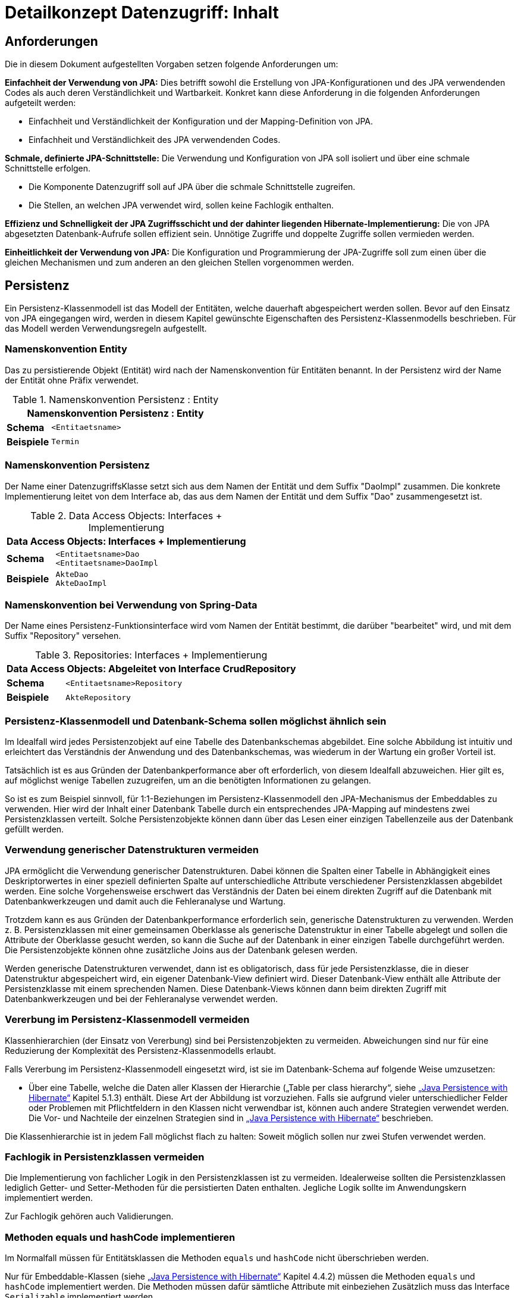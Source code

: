 = Detailkonzept Datenzugriff: Inhalt

// tag::inhalt[]
[[anforderungen]]
== Anforderungen

Die in diesem Dokument aufgestellten Vorgaben setzen folgende Anforderungen um:

*Einfachheit der Verwendung von JPA:* Dies betrifft sowohl die Erstellung von JPA-Konfigurationen und des JPA verwendenden Codes als auch deren Verständlichkeit und Wartbarkeit.
Konkret kann diese Anforderung in die folgenden Anforderungen aufgeteilt werden:

* Einfachheit und Verständlichkeit der Konfiguration und der Mapping-Definition von JPA.
* Einfachheit und Verständlichkeit des JPA verwendenden Codes.

*Schmale, definierte JPA-Schnittstelle:* Die Verwendung und Konfiguration von JPA soll isoliert und über eine schmale Schnittstelle erfolgen.

* Die Komponente Datenzugriff soll auf JPA über die schmale Schnittstelle zugreifen.
* Die Stellen, an welchen JPA verwendet wird, sollen keine Fachlogik enthalten.

*Effizienz und Schnelligkeit der JPA Zugriffsschicht und der dahinter liegenden Hibernate-Implementierung:* Die von
JPA abgesetzten Datenbank-Aufrufe sollen effizient sein.
Unnötige Zugriffe und doppelte Zugriffe sollen vermieden werden.

*Einheitlichkeit der Verwendung von JPA:* Die Konfiguration und Programmierung der JPA-Zugriffe soll zum einen
über die gleichen Mechanismen und zum anderen an den gleichen Stellen vorgenommen werden.

[[persistenz]]
== Persistenz

Ein Persistenz-Klassenmodell ist das Modell der Entitäten, welche dauerhaft abgespeichert werden sollen.
Bevor auf den Einsatz von JPA eingegangen wird, werden in diesem Kapitel gewünschte Eigenschaften des Persistenz-Klassenmodells beschrieben.
Für das Modell werden Verwendungsregeln aufgestellt.


=== Namenskonvention Entity
Das zu persistierende Objekt (Entität) wird nach der Namenskonvention für Entitäten benannt.
In der Persistenz wird der Name der Entität ohne Präfix verwendet.

//tag::namenskonvention[]
.Namenskonvention Persistenz : Entity
[id="table-entity",reftext="{table-caption} {counter:tables}"]
[cols="1,4",options="header"]
|====
2+|Namenskonvention Persistenz : Entity
|*Schema* m|<Entitaetsname>
|*Beispiele* m| Termin
|====
//end::namenskonvention[]

=== Namenskonvention Persistenz

Der Name einer DatenzugriffsKlasse setzt sich aus dem Namen der Entität und dem Suffix "DaoImpl" zusammen.
Die konkrete Implementierung leitet von dem Interface ab, das aus dem Namen der Entität und dem Suffix "Dao" zusammengesetzt ist.
//tag::namenskonvention[]

.Data Access Objects: Interfaces + Implementierung
[id="table-daossimpl",reftext="{table-caption} {counter:tables}"]
[cols="1,4",options="header"]
|====
2+|Data Access Objects: Interfaces + Implementierung
|*Schema* m|<Entitaetsname>Dao +
<Entitaetsname>DaoImpl
|*Beispiele* m|AkteDao +
AkteDaoImpl
|====

//end::namenskonvention[]

[[namenskonvention-spring-data]]
=== Namenskonvention bei Verwendung von Spring-Data
//tag::namenskonvention[]

Der Name eines Persistenz-Funktionsinterface wird vom Namen der Entität bestimmt, die darüber "bearbeitet" wird,
und mit dem Suffix "Repository" versehen.

.Repositories: Interfaces + Implementierung
[id="table-repossimpl",reftext="{table-caption} {counter:tables}"]
[cols="1,4",options="header"]
|====
2+|Data Access Objects:  Abgeleitet von Interface CrudRepository
|*Schema* m|<Entitaetsname>Repository
|*Beispiele* m|AkteRepository
|====

//end::namenskonvention[]


[[persistenz-klassenmodell-und-datenbank-schema-sollen-moeglichst-aehnlich-sein]]

=== Persistenz-Klassenmodell und Datenbank-Schema sollen möglichst ähnlich sein

Im Idealfall wird jedes Persistenzobjekt auf eine Tabelle des Datenbankschemas abgebildet.
Eine solche Abbildung ist intuitiv und erleichtert das Verständnis der Anwendung und des Datenbankschemas, was wiederum in der Wartung ein großer Vorteil ist.

Tatsächlich ist es aus Gründen der Datenbankperformance aber oft erforderlich, von diesem Idealfall abzuweichen.
Hier gilt es, auf möglichst wenige Tabellen zuzugreifen, um an die benötigten Informationen zu gelangen.

So ist es zum Beispiel sinnvoll, für 1:1-Beziehungen im Persistenz-Klassenmodell den JPA-Mechanismus der Embeddables zu verwenden.
Hier wird der Inhalt einer Datenbank Tabelle durch ein entsprechendes JPA-Mapping auf mindestens zwei Persistenzklassen verteilt.
Solche Persistenzobjekte können dann über das Lesen einer einzigen Tabellenzeile aus der Datenbank gefüllt werden.

[[verwendung-generischer-datenstrukturen-vermeiden]]
=== Verwendung generischer Datenstrukturen vermeiden

JPA ermöglicht die Verwendung generischer Datenstrukturen.
Dabei können die Spalten einer Tabelle in Abhängigkeit eines Deskriptorwertes in einer speziell definierten Spalte auf unterschiedliche Attribute verschiedener Persistenzklassen abgebildet werden.
Eine solche Vorgehensweise erschwert das Verständnis der Daten bei einem direkten Zugriff auf die Datenbank mit Datenbankwerkzeugen und damit auch die Fehleranalyse und Wartung.

Trotzdem kann es aus Gründen der Datenbankperformance erforderlich sein, generische Datenstrukturen zu verwenden.
Werden z. B. Persistenzklassen mit einer gemeinsamen Oberklasse als generische Datenstruktur in einer Tabelle abgelegt und sollen die Attribute der Oberklasse gesucht werden, so kann die Suche auf der Datenbank in einer einzigen Tabelle durchgeführt werden.
Die Persistenzobjekte können ohne zusätzliche Joins aus der Datenbank gelesen werden.

Werden generische Datenstrukturen verwendet, dann ist es obligatorisch, dass für jede Persistenzklasse, die in dieser Datenstruktur abgespeichert wird, ein eigener Datenbank-View definiert wird.
Dieser Datenbank-View enthält alle Attribute der Persistenzklasse mit einem sprechenden Namen.
Diese Datenbank-Views können dann beim direkten Zugriff mit Datenbankwerkzeugen und bei der Fehleranalyse verwendet werden.

[[vererbung-im-persistenz-klassenmodell-vermeiden]]
=== Vererbung im Persistenz-Klassenmodell vermeiden

Klassenhierarchien (der Einsatz von Vererbung) sind bei Persistenz­objekten zu vermeiden.
Abweichungen sind nur für eine Reduzierung der Komplexität des Persistenz-Klassenmodells erlaubt.

Falls Vererbung im Persistenz-Klassenmodell eingesetzt wird, ist sie im Datenbank-Schema auf folgende Weise umzusetzen:

* Über eine Tabelle, welche die Daten aller Klassen der Hierarchie („Table per class hierarchy“, siehe xref:glossary:literaturextern:inhalt.adoc#litextern-JPA-Hibernate[„Java Persistence with Hibernate“] Kapitel 5.1.3) enthält.
Diese Art der Abbildung ist vorzuziehen.
Falls sie aufgrund vieler unterschiedlicher Felder oder Problemen mit Pflichtfeldern in den Klassen nicht verwendbar ist, können auch andere Strategien verwendet werden.
Die Vor- und Nachteile der einzelnen Strategien sind in xref:glossary:literaturextern:inhalt.adoc#litextern-JPA-Hibernate[„Java Persistence with Hibernate“] beschrieben.

Die Klassenhierarchie ist in jedem Fall möglichst flach zu halten: Soweit möglich sollen nur zwei Stufen verwendet werden.

[[fachlogik-in-persistenzklassen-vermeiden]]
=== Fachlogik in Persistenzklassen vermeiden

Die Implementierung von fachlicher Logik in den Persistenzklassen ist zu vermeiden.
Idealerweise sollten die Persistenzklassen lediglich Getter- und Setter-Methoden für die persistierten Daten enthalten.
Jegliche Logik sollte im Anwendungskern implementiert werden.

Zur Fachlogik gehören auch Validierungen.

[[methoden-equals-und-hashcode-implementieren]]
=== Methoden equals und hashCode implementieren

Im Normalfall müssen für Entitätsklassen die Methoden `equals` und `hashCode` nicht überschrieben werden.

Nur für Embeddable-Klassen (siehe xref:glossary:literaturextern:inhalt.adoc#litextern-JPA-Hibernate[„Java Persistence with Hibernate“] Kapitel 4.4.2) müssen die Methoden `equals` und `hashCode` implementiert werden.
Die Methoden müssen dafür sämtliche Attribute mit einbeziehen Zusätzlich muss das Interface `Serializable` implementiert werden.

Für Beispiele zu den `equals-` und `hashCode-`Implementierungen siehe die Klasse `Organisator` der xref:glossary:literaturextern:inhalt.adoc#litextern-vorlageanwendung[Vorlage-Anwendung].

[[initialisieren-von-string-feldern]]
=== Initialisieren von String-Feldern

Für die Verarbeitung im Regelwerk ist es hilfreich, dass String-Felder initialisiert werden, da ansonsten in nahezu allen Regeln zwischen `""` und `null` differenziert werden müsste.
In Objekten, die in das Regelwerk eingegeben werden sollen, wird daher bei der Definition von String-Feldern initial ein Leer-String gesetzt:

[source,java]
----
public class Teilnehmer {
   private String name = "";
   // ...
}
----

[[die-definition-des-mappings-zwischen-objekten-und-datenbank]]
== Die Definition des Mappings zwischen Objekten und Datenbank

Im vorherigen Abschnitt wurden allgemeine Regeln für das Persistenz-Klassenmodell aufgestellt.
In diesem Kapitel wird die Abbildung dieses Modells auf ein Datenbankschema in JPA beschrieben.

[[definition-des-mappings-ueber-annotationen]]
=== Definition des Mappings über Annotationen

Die Definition des Mappings wird über Annotationen in den Persistenzklassen (Entitätsklassen) durchgeführt.
Pro Klasse wird über die Annotationen definiert, auf welche Tabelle sie abgebildet werden und wie ihre Variablen auf Datenbank-Felder abgebildet werden.
Für Beispiele zu Annotationen siehe die Klassen `Terminfindung`, `Tag` und `Zeitraum` in der xref:glossary:literaturextern:inhalt.adoc#litextern-vorlageanwendung[Vorlageanwendung].

Über Annotationen können einige wenige Mappings nicht definiert werden, welche über eine XML-Konfigurationsdatei definierbar sind.
Ein Beispiel dafür ist das Mapping einer Klasse auf zwei verschiedene Tabellen.

Falls eine XML-Mapping-Konfiguration für eine Klasse notwendig ist, ist die Konfiguration für diese Klasse in einer XML-Konfigurationsdatei abzulegen.
Diese wird automatisch von JPA verwendet.

[[n-assoziationen-in-der-regel-als-set-ohne-reihenfolge-definieren]]
=== 1:n Assoziationen in der Regel als Set (ohne Reihenfolge) definieren

Beim Abbilden einer 1:n Assoziation („Collection Mapping“, siehe xref:glossary:literaturextern:inhalt.adoc#litextern-Collection-Mapping[Collections]) ist in der Regel als Java-Typ `Set` zu definieren, da in einem `Set` keine Reihenfolge definiert ist.

[source,java]
----
@OneToMany(cascade = CascadeType.ALL, orphanRemoval = true)
@JoinColumn(name = "zeitraum_id")
private Set<TeilnehmerZeitraum> teilnehmerZeitraeume = new HashSet<>();
----

Wird von der Anwendung eine Sortierung benötigt und sind alle für die Sortierung benötigten Attribute in der Entität enthalten, dann kann auch der Java-Typ `List` verwendet werden, da die Datenbank effizienter sortieren kann als eine Java-Implementierung.

[source,java]
----
@OneToMany(cascade = CascadeType.ALL, orphanRemoval = true)
@JoinColumn(name = "terminfindung_id")
@OrderBy("datum ASC")
private List<Tag> termine = new ArrayList<>();
----

[[identifizierende-attribute-verwenden]]
=== Identifizierende Attribute verwenden

Falls für eine Entität genau ein identifizierendes Attribut existiert, ist dieses sowohl in der Datenbank als auch im Hibernate Mapping als Primärschlüssel zu verwenden.
Künstliche ID-Spalten sind nur dann als Schlüssel zu verwenden, wenn kein identifizierendes Attribut für die Entität vorliegt oder nur mehrere Attribute zusammen die Entität eindeutig identifizieren.
Zusammengesetzte Schlüssel dürfen nicht verwendet werden.

Das identifizierende Attribut darf beliebige Typen besitzen: Es dürfen Zeichenketten oder Datumsangaben sein.

[[bidirektionale-assoziationen-vermeiden]]
=== Bidirektionale Assoziationen vermeiden

Bidirektional traversierbare Assoziationen (`get` -Methoden auf beiden Seiten) sind zu vermeiden.
Für die Traversierung in Gegenrichtung sollte eine Query verwendet werden.

Grund für die Vorgabe ist, dass Änderungen am „inversen Ende“ der Assoziation nicht persistiert werden.
Falls wirklich eine bidirektionale Assoziation benötigt wird, sind in der Entität am „inversen Ende“ der Assoziation `add/remove` Methoden zu definieren, welche die Assoziation korrekt manipulieren.

Explizit verboten sind bidirektional traversierbare n:m Assoziationen.
Hierfür sind zwei 1:n (bzw. n:1) Mappings zu definieren.

[[behandlung-von-zeitangaben]]
=== Behandlung von Datums- und Zeitangaben

Es werden die Datums- und Zeitklassen aus der _Java 8 Date Time API_ verwendet.
Hinweise zu deren Verwendung finden sich im xref:isy-datetime:konzept/master.adoc[Konzept Datum Zeit].
Zur Persistierung von Zeiträumen und ungewissen Datums- und Zeitangaben im Sinne des xref:isy-datetime:konzept/master.adoc[Konzept Datum Zeit] werden die `@Entity`-Klasse `ZeitraumEntitaet` und die `@Embeddable`-Klassen `UngewisseZeitEntitaet` und `UngewissesDatumEntitaet` bereitgestellt.

==== Altanwendungen

Für alte Anwendungen, die nicht die _Java 8 Date Time API_ verwenden, sondern noch `java.util.Date` verwenden, gelten die folgenden Vorgaben.

In der Datenbank erfolgt die Speicherung in einem Attribut vom Typ `TIMESTAMP`.
In der Entitätsklasse ist das Mapping wie folgt anzugeben:

[source,java]
----
@Temporal(TemporalType.TIMESTAMP)
private Date updateDate;
----

Falls die Genauigkeit des Timestamp-Datentyps fachlich nicht gewünscht ist, kann der Technische Chefdesigner entscheiden, dass in der Datenbank der Typ `DATE` verwendet wird.
Das Mapping muss dann folgendermaßen festgelegt werden:

[source,java]
----
@Temporal(TemporalType.DATE)
private Date updateDate;
----

Hibernate erzeugt beim Laden der Daten aus der Datenbank implizit Objekte der Typen `java.sql.Timestamp` bzw. `java.sql.Date` für diese Attribute.
Beide Typen sind von `java.util.Date` abgeleitet und dieses Verhalten damit für den Entwickler transparent.

Vergleiche von Zeitangaben unterschiedlicher Genauigkeit sind jedoch problematisch:

* Grundsätzlich darf der Vergleich *nicht mit der `Equals-` Methode* durchgeführt werden, es muss immer `compareTo` verwendet werden.
* Ein Vergleich mit *`CompareTo` muss immer auf dem Attribut mit höherer Genauigkeit* (also auf dem `java.sql.Timestamp`) aufgerufen werden:
+
[source,java]
----
.getTimestamp().compareTo(getDate()); // OK
.getDate().compareTo(getTimestamp()); // Nicht OK
.getDate().equals(getTimestamp()); // Nicht OK
----

Für Berechnungen, z. B. das Hinzuaddieren von Tagen, oder das Setzen von Feldern, ist der Daten-Typ `java.util.Calendar` zu verwenden.
In diesem Fall wird im Anwendungskern temporär ein `Calendar`-Objekt für das entsprechende Datum erzeugt:

NOTE: Insbesondere dürfen die als Deprecated markierten Methoden von Date nicht verwendet werden.

[source,java]
----
Calendar cal = Calendar.getInstance();
cal.add(Calendar.DAY_OF_MONTH, 1); // Einen Tag addieren
cal.set(Calendar.MONTH, 11); // Monat auf Dezember setzen
----

[[boolesche-variablen]]
=== Boolesche Variablen

Für die Ablage von booleschen Werten in der Datenbank ist stets ein `NUMBER` Feld zu verwenden, kein Textfeld.
Der Wert wird über das default Hibernate-Mapping auf 1 für wahr und 0 für falsch abgebildet.

[[enum-variablen]]
=== Enum-Variablen

Für die Ablage von Enum-Feldern persistenter Entitäten in der Datenbank sind in JPA zwei Modi vorgesehen, die jedoch beide mit Nachteilen verbunden sind:

NOTE: Siehe `javax.persistence.EnumType`

* `ORDINAL`: Die Enum-Ausprägungen werden durchnummeriert und als Integer abgelegt.
Diese Ablage ist sehr ungünstig, weil sich beim Hinzufügen oder Entfernen einer Enum-Ausprägung, die nicht die letzte ist, die Nummern verschieben und dadurch eine Datenmigration erforderlich wird.
* `STRING`: Es wird der Java-Name der Enum-Ausprägung in der Datenbank abgelegt.
Diese Ablage ist problematisch, weil sie eine enge Kopplung des Java-Codes an die Datenbankinhalte erzeugt.
Unter Umständen sollen im Java-Code lange, sprechende Namen genutzt werden, während für die Ablage in der Datenbank eine kurze, Speicherplatz sparende Darstellung gewünscht ist.

Aufgrund der genannten Schwächen werden in der Bibliothek `isy-persistence` zwei Hibernate User-Types zur Verfügung gestellt, um Enum-Werte auf eine VARCHAR-Spalte der Datenbank abzubilden:

* `EnumUserType` erlaubt es, in einem Enum per Annotation die gewünschte Datenbankdarstellung zu jeder Ausprägung anzugeben.
* `EnumWithIdUserType` erlaubt die Persistierung von Enums, die einen fachlichen Schlüssel als Attribut besitzen.

Beispiel für eine Enum-Klasse mit annotierten Persistenzwerten:

.Enum-Klasse mit annotierten Persistenzwerten
[id="listing-enum-annotated",reftext="{listing-caption} {counter:listings }"]
[source,java]
----
public enum Geschlecht {
  @PersistentValue("M")
  MAENNLICH,
  @PersistentValue("W")
  WEIBLICH
}
----

Beispiel für eine Enum-Klasse mit natürlichem Schlüssel:

.Enum-Klasse mit natürlichem Schlüssel
[id="listing-enum-natural-key",reftext="{listing-caption} {counter:listings }"]
[source,java]
----
public enum Geschlecht {
  MAENNLICH("M"),
  WEIBLICH("W");

  private final String id;

  private Geschlecht(String id) {
    this.id = id;
  }

  @EnumId
  public String getId() {
    return id;
  }
----

Beispiel für eine persistente Entität, die ein Enum-Feld enthält:

.Enum-Feld an einer persistenten Entität
[id="listing-entity-enum-field",reftext="{listing-caption} {counter:listings }"]
[source,java]
----
@Entity
public class Person {
  ...

  @Column(nullable = *false*, length = 1)
  @Type(type = "de.bund.bva.isyfact.persistence.usertype.Enum(WithId)UserType", parameters = { @Parameter(
    name = "enumClass",
    value = "<Package>.Geschlecht") })
  public Geschlecht getGeschlecht() {
    return geschlecht;
  }
  ...
}
----

[[datenbankschema-anfangs-ueber-hbm2ddl-erzeugen]]
=== Datenbankschema anfangs über hbm2ddl erzeugen

Für die Erstellung des Datenbank-Schemas wird empfohlen, es initial über Hibernate zu erzeugen.
Dies ist einfach zu konfigurieren: In `application.properties` wird dazu die folgende Property gesetzt:

[source]
----
spring.jpa.hibernate.ddl-auto=create
----

Grundsätzlich ist es möglich, sämtliche Tabellen-Eigenschaften (etwa auch die Feldlängen und Indizes) über Annotationen zu definieren und das Datenbank-Schema komplett durch hbm2ddl zu erzeugen.
Hierzu wird keine Vorgabe erstellt: Ob die DDL während der Entwicklung stets generiert wird oder sie nach einer initialen Generierung verändert und parallel gepflegt wird, ist je nach Komplexität des Schemas zu entscheiden.

Befindet sich die Anwendung in Produktion, dann muss der Parameter `spring.jpa.hibernate.ddl-auto` auskommentiert werden, damit weder eine Generierung noch eine Validierung des Schemas stattfindet.
Alternativ kann auch der Wert `none` gesetzt werden.
Eine Validierung durch Setzen des Parameters auf `validate` findet nicht statt.
Stattdessen wird eine explizite Versionierung des Schemas verwendet: Bei jedem Start der Anwendung wird überprüft, ob in der Datenbank die Schema-Version vorliegt, die die Anwendung erwartet.
Die Funktionalität hierzu ist in Abschnitt <<pruefen-der-schema-version>> beschrieben.

[[vergabe-von-indizes]]
=== Vergabe von Indizes

Indizes sind ein wichtiges Element, um eine gute Performance des Datenbankzugriffs sicherzustellen.
Indizes müssen dabei gezielt vergeben werden.
Fehlende Indizes führen häufig zu einer schlechten Performance der Anwendung und belasten die Datenbank unter Umständen durch das Auftreten von Full-Table-Scans sehr stark.
Zu viele Indizes verschlechtern die Performance beim Schreiben von Datensätzen und verbrauchen unnötigen Speicherplatz.

Die tatsächlich notwendigen Indizes können letztendlich häufig nur in Produktion festgestellt werden.
In dem Sinne ist es sinnvoll während der Entwicklung zunächst nur die sicher notwendigen Indizes anzulegen und diese später durch Erkenntnisse aus Lasttests und Produktion zu ergänzen.

Initial sind folgende Indizes vorzusehen:

* ein Index auf jeder Spalte, die als Fremdschlüssel verwendet wird,
* ein Index auf (fachliche) Schlüsselattribute, die sehr häufig im Rahmen der Verarbeitung genutzt werden (Beispiele: Nummer eines Registereintrags, Kennung einer Nachricht).

[[verwendung-von-jpa-in-der-anwendung]]
== Verwendung von JPA in der Anwendung

Nachdem ein Persistenzmodell erstellt und das Mapping auf ein Datenbankschema definiert wurde
(siehe Kapitel <<persistenz>> und <<die-definition-des-mappings-zwischen-objekten-und-datenbank>>),
können die Persistenzobjekte in der Anwendung verwendet werden.
In diesem Kapitel wird der Zugriff auf Persistenzobjekte mit der Hilfe von Spring Data beschrieben.

[[zugriff-auf-jpa-nur-ueber-data-access-objects-daos]]
=== Zugriff auf JPA nur über Data-Access-Objects (DAOs)

Die Persistenzfunktionen werden in Data-Access-Objects (DAOs) mithilfe des JPA Entity Managers implementiert.

Um den Anteil an Boilerplate Code bei der Implementierung von Data Access Objects deutlich zu reduzieren, wird die Abstraktion für Data Access Object von Spring Data eingesetzt.
Die häufig verwendeten CRUD-Methoden (Create, Read, Update, Delete) werden vom Interface `CrudRepository` (siehe <<listing-crudrepository>>) aus Spring Data zur direkten Verwendung angeboten.
Zur Implementierung werden zwei Typparameter benötigt: der Entitätstyp `T` und der Typ des Primärschlüssels `ID`.

.Methoden von CrudRepository
[id="listing-crudrepository",reftext="{listing-caption} {counter:listings }"]
[source,java]
----
public interface CrudRepository<T,ID> {
    long        count();
    void        delete(T entity)
    void        deleteAll()
    void        deleteAll(Iterable<? extends T> entities)
    void        deleteById(ID id)
    boolean     existsById(ID id)
    Iterable<T> findAll()
    Iterable<T> findAllById(Iterable<ID> ids)
    Optional<T> findById(ID id)
    S           save(S entity)
    Iterable<S> saveAll(Iterable<S> entities)
}
----

Für ein konkretes DAO ist ein eigenes Interface von der Basisschnittstelle `CrudRepository` abzuleiten.
Die Benennung erfolgt gemäß der <<namenskonvention-spring-data>>.
In der Dao-Klasse können weitere DAO-Operationen definiert werden, zum Beispiel zur Durchführung von Queries.
Ein Beispiel hierfür ist in <<listing-beispielrepository>> zu sehen.

Weiterhin ist das eigene Interface mit der Annotation `@Repository` zu versehen, damit alle vom Entity Manager erzeugten Exceptions in die besser auszuwertenden Spring-`DataAccessExceptions` umgewandelt werden.

.Beispiel für ein eigenes Data Access Object
[id="listing-beispielrepository",reftext="{listing-caption} {counter:listings }"]
[source,java]
----
@Repository
public interface EintragDao extends CrudRepository<Eintrag, Long> {
    List<Eintrag> findAllBy...

}
----

Damit die DAOs von Spring automatisch als Beans erzeugt werden, muss eine Konfigurationsklasse der Anwendung mit der Annotation `@EnableJpaRepositories` annotiert werden.

.Automatische Erstellung von DAO-Beans durch Spring
[id="listing-enablejparepositories",reftext="{listing-caption} {counter:listings }"]
[source,java]
----
@Configuration
@EnableJpaRepositories("<Package-Name des Persistenz-Packages>")
class PersistenceConfiguration { }
----

Der Zugriff auf die Datenbank aus dem xref:glossary:glossary:master.adoc#glossar-Anwendungskern[Anwendungskern] heraus erfolgt immer über die DAOs.
Die DAOs werden als Spring-Beans in den Anwendungskern injiziert.
Zudem wird für jedes DAO ein Interface angelegt.

DAOs werden im Persistenzpaket der Komponente abgelegt, welche die Datenhoheit über die Tabelle(n) des DAOs besitzt (zum Thema Datenhoheit siehe xref:blaupausen:referenzarchitektur-it-system/master.adoc#einleitung[IsyFact Referenzarchitektur IT-Systeme]).
Falls die Datenhoheit keiner einzelnen Komponente zugewiesen werden kann, erhält die Komponente Basisdaten die Datenhoheit (siehe auch xref:blaupausen:detailkonzept-komponente-anwendungskern/master.adoc[Detailkonzept Komponente Anwendungskern]).
Die DAOs werden nur von Klassen der Komponente mit Datenhoheit aufgerufen.

Während über DAOs Persistenzobjekte aus der Datenbank gelesen und in die Datenbank eingefügt werden, können sie auch außerhalb dieser Klassen verändert bzw. befüllt werden.
Dies darf jedoch gemäß der xref:blaupausen:referenzarchitektur/master.adoc#einleitung[IsyFact Referenzarchitektur] nur von Klassen innerhalb der gleichen Teilanwendung  erfolgen: Komponenten anderer Teilanwendungen dürfen sie nicht verändern oder befüllen.
Sie erhalten daher lediglich Deep-Copies bzw. nicht änderbare Varianten der Entitäten.

Eine Ausnahme hierzu bildet die Komponente Basisdaten: Sie gibt die Entitäten an andere Komponenten weiter, welche diese verändern und befüllen dürfen.

Als Beispiel für DAOs siehe die Klassen `TerminfindungDao` und `TeilnehmerDao` der Vorlage-Anwendung xref:glossary:literaturextern:inhalt.adoc#litextern-vorlageanwendung[Vorlageanwendung].

[[definition-von-query-methoden]]
=== Definition von Query Methoden

Der von Spring Data erzeugte Proxy für das Repository Interface kann die Queries auf zwei Arten ableiten.

1. Ableitung des Queries über den Namen der Methode. <<listing-querymethodenname>> zeigt ein Beispiel hierfür.
+
.Beispiele für die Ableitung des Queries aus dem Methodennamen.
[id="listing-querymethodenname",reftext="{listing-caption} {counter:listings }"]
[source,java]
----
interface PersonRepository extends Repository<Person, Long> {

  List<Person> findByEmailAdresseAndNachname(EmailAdresse emailAdresse, String nachname);

  // Verwendung von DISTINCT
  List<Person> findDistinctPeopleByNachnameOrVorname(String nachname, String vorname);
  List<Person> findPeopleDistinctByNachnameOrVorname(String nachname, String vorname);

  // Ignorieren der Groß-/Kleinschreibung für ein bestimmtes Feld
  List<Person> findByNachnameIgnoreCase(String nachname);
  // Ignorieren der Groß-/Kleinschreibung für alle betroffenen Felder
  List<Person> findByNachnameAndVornameAllIgnoreCase(String nachname, String vorname);

  // Statisches Sortieren mit ORDER BY
  List<Person> findByNachnameOrderByVornameAsc(String nachname);
  List<Person> findByNachnameOrderByVornameDesc(String nachname);
}
----
+
Bei dieser Ableitung wird das Präfix des Methodennamens abgeschnitten und der Rest geparst.
Nach dem ersten `By` beginnen die eigentlichen Abfragekriterien.
In den Abfragekriterien werden Bedingungen auf Feldern der Entität definiert und diese können mit 'And' und 'Or'
verknüpft werden.
+
NOTE: Eine Übersicht zur Ableitung von Queries aus Methodennamen befindet sich in der Referenzdokumentation zu Spring Data JPA:
xref:glossary:literaturextern:inhalt.adoc#litextern-Spring-Data-JPA[Spring-Data-JPA]

2. Ableitung über eine manuell definierte Query.
Die Query wird über die `@Query`-Annotation in JPQL direkt an die Methode des DAO geschrieben.
+
.Beispiele für die Ableitung des Queries aus dem Methodennamen.
[id="listing-queryannotation",reftext="{listing-caption} {counter:listings }"]
[source,java]
----
public interface PersonRepository extends Repository<Person, Long> {

  @Query("select p from Person p where p.emailAdresse = ?1")
  User findByEmailAdresse(String emailAdresse);
}
----


Bevorzugt wird die Ableitung der Queries über den Methodennamen.
Kann die Query nicht über den Methodennamen ausgedrückt werden, wird Variante 2 verwendet.

[[jpql-fuer-datenbank-abfragen-nutzen]]
=== JPQL für Datenbank-Abfragen nutzen

Für Datenbank-Abfragen stellt JPA die Java Persistence Query Language JPQL bereit.
In dieser werden Queries über Objekte und Variablen, nicht über Tabellen und Felder definiert.

Wann immer möglich sollten JPQL Abfragen und keine „nativen“ SQL Abfragen verwendet werden.
Der einzige Grund für die Verwendung von SQL ist die Verwendung von Oracle SQL Features, welche durch JPQL nicht angeboten werden.

[[verwendung-von-oracle-hints-bei-optimizer-problemen]]
=== Verwendung von Oracle Hints bei Optimizer-Problemen

NamedQueries werden als JDBC `PreparedStatements` umgesetzt.
Deshalb werden sie vom Oracle Optimizer bereits analysiert und ein Ausführungsplan erstellt, bevor ihre Parameter gebunden werden.

Dies führt in Ausnahmefällen dazu, dass ein benötigter Index für die Query-Bearbeitung nicht verwendet wird und „Full Tablescans“ durchgeführt werden.

Im Falle von Index-Problemen bei NamedQueries sind Oracle-Hints zu verwenden.
Die Queries sind als native SQL-Queries in der XML Konfigurationsdatei abzulegen.

Ein Beispiel für einen Oracle-Hint in einer SQL-Query:

.Beispiel für einen Oracle-Hint in einer SQL-Query
[id="listing-query-oracle-hint",reftext="{listing-caption} {counter:listings }"]
[source]
----
select /*+ INDEX(aendno AENDERUNGS_NOTIFIKATION_STATUS) */ aendno from AENDERUNGS_NOTIFIKATION aendno where aendno.status = ?1 and aendno.zeitpunktNotifikation > :datumVon and aendno.zeitpunktNotifikation < :datumBis
----

Eine Kurzanleitung zur Verwendung von Oracle-Traces für die Ermittlung von Ausführungsplänen:

* In SQL*Plus als sysdba: +
 `sqlplus sys/sys@ DATA.LOCAL.VM AS SYSDBA`
* Trace für ganze DB-Instanz anschalten: +
`alter system set sql_trace=true;`
* Time-Informationen anschalten +
`alter system set timed_statistics=true;`
* Ort, an dem das Trace-File liegt, ermitteln: +
`select value from v$parameter where name = 'user_dump_dest'`
* TKPROF drüberlaufen lassen, als oracle user, damit tkprof schon gesetzt ist +
`tkprof ora_19952.trc auswertung.txt`
* Am Ende: Trace für ganze DB-Instanz abschalten: +
`alter system set sql_trace=false;`

[[verwendung-von-hibernate-filtern]]
=== Verwendung von Hibernate Filtern

Parametrisierte Hibernate Filter bieten die Möglichkeit Daten zur Laufzeit mit Sichtbarkeitsregeln auszuwerten, ohne viele verschiedene Varianten von Abfragen schreiben zu müssen.
Dabei können sie pro Session aktiviert oder deaktiviert werden, standardmäßig sind sie deaktiviert.
Die Filter können auf Klassen- oder Collection-Ebene definiert werden und können bestehende „where“-Klauseln erweitern.

Wenn das fachliche Datenmodell variable Sichtbarkeitsregeln in größerem Umfang benötigt, sollten diese mit Hibernate Filtern umgesetzt werden.
Das ersetzt eine Multiplizierung aller Abfragen.

Filter müssen als Annotationen mit `@FilterDef`, `@Filters` und `@Filter` umgesetzt werden.

[[verbot-von-bulk-queries]]
=== Verbot von Bulk-Queries

JPA bietet über die Methode `query.executeUpdate()` die Möglichkeit in JPQL formulierte `DELETE`- und `UPDATE`-Statements, sog. Bulk-Queries, auszuführen.
Die Nutzung solcher Bulk-Queries ist verboten.
Wo aus Performancegründen massenhafte `DELETE`- oder `UPDATE`-Statements direkt in der Datenbank benötigt werden, können native SQL-Anweisungen verwendet werden.
Sofern bei solchen Bulk-Operationen kaskadierende Änderungen benötigt werden (z. B. weil Kind-Tabellen mitgelöscht werden sollen), müssen entsprechende Constraints in der Datenbank angelegt werden.

Begründung: Hibernate erzeugt bei der Ausführung von `BULK`-Queries unter bestimmten Umständen zur Laufzeit implizit Hilfstabellen (temporäre Tabellen mit dem Präfix HT_).

NOTE: siehe xref:glossary:literaturextern:inhalt.adoc#litextern-Multitable-Bulk-Operations[Multitable Bulk Operations]

Dies führt dazu, dass der Datenbank-User der Anwendung entsprechende `CREATE TABLE`-Rechte benötigt, was i. d. R. nicht zugelassen ist.
Weiterhin führt die Nutzung der temporären Tabellen in vielen Fällen zu Performance-Problemen.

Um die Einhaltung dieser Anforderung sicherzustellen, sollten auch in der Entwicklung bzw. bei frühen Tests die Rechte auf die Testdatenbanken entsprechend beschränkt werden.

[[sicherheitsaspekte-von-anfragen]]
=== Sicherheitsaspekte von Anfragen

Bei der Formulierung von Anfragen sind einige Aspekte zu beachten, da ansonsten negative Auswirkungen auf die Stabilität, die Verfügbarkeit oder Sicherheit der Anwendung die Folge sind.

* Der %-Operator ist nach Möglichkeit zu vermeiden, da hiermit leicht lang laufende Abfragen erzeugt werden können, die die Anwendung blockieren und die Datenbank unnötig belasten können.
* Für rein lesende Zugriffe und feste Auswertungen sind nach Möglichkeit Views zu verwenden und die Berechtigungen entsprechend zu setzen.
Dadurch kann der Zugriff auf die tatsächlich benötigten Daten gesteuert und eingeschränkt werden.
* Bei der Formulierung von Anfragen sind die Eigenheiten des Optimizers des eingesetzten DMBS zu beachten.
* Es ist darauf zu achten, dass Datenbankabfragen in Anwendungen durch Indizes in der Datenbank unterstützt werden.
* Bei der Definition von Anfragen ist darauf zu achten, dass nicht zu viele Daten selektiert werden.
Im Zweifel, insbesondere bei freien Anfragen, die aus Benutzereingaben erzeugt werden, sollte die Anzahl der selektierten Datensätze beschränkt werden.
* Um SQL-Injection Attacken zu verhindern, sollen Named-Queries oder Criteria-Queries verwendeten werden, bei denen der OR-Mapper für ein Escaping der Query-Parameter sorgt.

[[packagestruktur]]
== Paketstruktur für Persistenzklassen

Die DAOs- und Entitätsklassen sollen im Persistence-Package der entsprechenden Komponente implementiert werden.
//tag::namenskonvention[]
.Vorgaben zur Paketstruktur für Persistenzklassen
[id="table-paketstruktur",reftext="{table-caption} {counter:tables}"]
[cols="1,3",options="header"]
|===
|Persistenzklasse |Paketstruktur
|DAO
|`<organisation>.<domäne>.<system>.persistence.<komponente>.dao`

|Entity
|`<organisation>.<domäne>.<system>.persistence.<komponente>.entity`
|===

//end::namenskonvention[]

[[konfiguration-von-jpa-und-hibernate-in-der-anwendung]]
== Konfiguration von JPA und Hibernate in der Anwendung

In den folgenden Abschnitten werden konkrete Vorgaben gemacht, welche Konfigurationen für die Umsetzung des Datenzugriffs verwendet werden sollen.

[[konfiguration-von-jpa-ueber-spring-beans-durchfuehren]]
=== Konfiguration von JPA über Spring Beans durchführen

Die für die Verwendung von JPA benötigten Beans werden von Spring Boot beim Start der Anwendung automatisch instanziiert.

Teile dieser automatischen Konfiguration können bei Bedarf überschrieben werden.
Soll z. B. für die Entwicklung eine andere Datenbank verwendet werden, kann die automatisch konfigurierte `DataSource`-Bean durch eine andere überschrieben werden.
Das Gleiche gilt für die Anbindung einer zweiten Datenbank, siehe dazu <<nutzung-und-anbindung-einer-zweiten-datenbank>>.

[[konfiguration-des-entitymanagers]]
=== Konfiguration des EntityManagers

Der EntityManager wird von Spring Boot automatisch konfiguriert.
Eine zusätzliche Konfiguration kann über `application.properties` erfolgen.
Grundsätzlich können nach dem Schema `spring.jpa.properties.<Schlüssel>=<Wert>` beliebige native Properties für Hibernate gesetzt werden (<<listing-configentitymanager>>).

.Konfiguration des EntityManagers in application.properties
[id="listing-configentitymanager",reftext="{listing-caption} {counter:listings }"]
[source]
----
spring.jpa.hibernate.ddl-auto=update
spring.jpa.show-sql=false

spring.jpa.properties.hibernate.dialect=org.hibernate.dialect.Oracle12cDialect
spring.jpa.properties.hibernate.connection.isolation=4
spring.jpa.properties.hibernate.connection.useUnicode=true
spring.jpa.properties.hibernate.connection.characterEncoding=utf-8
spring.jpa.properties.hibernate.jdbc.batch_size=0
spring.jpa.properties.hibernate.jdbc.use_streams_for_binary=true
spring.jpa.properties.hibernate.format_sql=false
spring.jpa.properties.hibernate.default_schema=<Default Schema>
spring.jpa.properties.hibernate.ejb.metamodel.generation=enabled

# Folgender Parameter ist optional, da er dem Standard entspricht
spring.jpa.properties.hibernate.transaction.coordinator_class=jdbc
----

[[konfiguration-der-datasource]]
=== Konfiguration der Datasource

Als Datasource-Implementierung muss die Implementierung aus `de.bund.bva.isyfact.persistence.datasource.IsyDataSource` genutzt werden.
Bei der Verwendung von `isy-persistence` wird automatisch eine Bean mit dem Namen `appDataSource` erzeugt.
Diese prüft die Version des Datenbankschemas (siehe Abschnitt <<pruefen-der-schema-version>>) und dient als Wrapper für die wirkliche Datasource des Connections-Pools, dessen Konfiguration im nächsten Abschnitt erläutert wird.

[[oracle-universal-connection-pool-ucp-verwenden]]
=== Oracle Universal Connection Pool (UCP) verwenden

Bei der Verwendung von JPA mit Spring *muss* zwingend ein Datenbank-Connection-Pooling verwendet werden: Die aktuelle Spring Implementierung der `EntityManagerFactory` fragt bei jeder Erzeugung eines Entity Managers (und somit bei jeder Anfrage) eine Datenbank-Verbindung an.

Für das Datenbank-Connection-Pooling ist der Oracle Universal Connection Pool (UCP) einzusetzen.
Dieser kann auf der Oracle Website heruntergeladen werden.

Zur Laufzeit bietet der Pool Informationen per JMX an, die zur Überwachung der Poolaktivität nützlich sind.
Dazu zählt unter anderem die Anzahl aktuell ausgeliehener Verbindungen.

Die zu setzenden Parameter können der folgenden Vorlage entnommen werden, wobei die genaue Bedeutung der Parameter der Oracle Dokumentation xref:glossary:literaturextern:inhalt.adoc#litextern-UCP[Ucp15] entnommen werden kann:

Die Konfiguration des UCP erfolgt in `application.properties` über die Properties in <<listing-configpropertiesucp>>.

.Properties zur Konfiguration des UCP
[id="listing-configpropertiesucp",reftext="{listing-caption} {counter:listings }"]
[source,ruby]
----
# Connection-String für die Datenbankverbindung
isy.persistence.oracle.datasource.database-url=jdbc:oracle:thin:@database.local.vm:1521:isyfact
# Name des Datenbankbenutzers
isy.persistence.oracle.datasource.database-username=anwendungxyz
# Passwort für den Datenbankbenutzer
isy.persistence.oracle.datasource.database-password=anwendungxyz
# Name des Verbindungspools
isy.persistence.oracle.datasource.pool-name=anwendungxyz
# Anzahl der minimal offenen Verbindungen im Connection Cache
isy.persistence.oracle.datasource.pool-min-active=5
# Anzahl der maximal moeglichen Verbindungen im Connection Cache
isy.persistence.oracle.datasource.pool-max-active=40
# Anzahl der initialen Connections im Connection Cache
isy.persistence.oracle.datasource.pool-initial-size=10
# Aktiviert/deaktiviert die Pruefung von Datenbankverbindungen vor ihrer Benutzung (validateConnectionOnBorrow)
isy.persistence.oracle.datasource.pool-validate-on-borrow=true
# Zeit in Sekunden, nach der bei Nichtverfuegbarkeit einer neue Verbindung ein Fehler geworfen wird
isy.persistence.oracle.datasource.pool-wait-timeout=10
# Zeit in Sekunden, nach der eine bereitstehende und untätige Verbindung geschlossen und aus dem Pool entfernt wird
isy.persistence.oracle.datasource.pool-inactive-timeout=120
# Zeit in Sekunden, nach der eine ausgeliehene Verbindung wieder zwangsweise zurück in den Pool geholt wird.
# Offene Transaktionen werden zurückgerollt. Standard ist 0 (deaktiviert).
isy.persistence.oracle.datasource.pool-time-to-live-timeout=0
# Zeit in Sekunden, nach der eine ungenutzte aber verliehene Verbindung wieder in den Pool geholt wird.
# Offene Transaktionen werden zurückgerollt. Standard ist 0 (deaktiviert).
isy.persistence.oracle.datasource.pool-abandoned-timeout=0
# Zeit in Sekunden, nach der eine physikalische Verbindung im Pool geordnet abgebaut wird. Sie wird erst abgebaut,
# wenn die Verbindung nicht mehr genutzt wird und zurück im Pool ist. Kann genutzt werden, wenn bspw. Firewalls
# nach einer zeitlichen Beschränkung Verbindungen schliessen. Standard ist 0, deaktiviert.
isy.persistence.oracle.datasource.pool-max-reuse-time=0
# Maximale Anzahl, die eine Verbindung ausgeliehen werden kann, bevor sie endgueltig abgebaut wird. Standard 0 (deaktiviert)
isy.persistence.oracle.datasource.pool-max-reuse-count=0
# Anzahl der Statements, die pro Verbindung gecacht werden sollen (Statement Cache). Standard ist 0 (deaktiviert).
isy.persistence.oracle.datasource.pool-statement-cache=0

# --- Konfiguration des Oracle JDBC Datenbanktreibers ---
# Der Wert fuer oracle.net.CONNECT_TIMEOUT des Oracle JDBC Treibers. Der Timeout bestimmt die maximale Zeit in ms,
# welche zum Aufbau einer Netzwerkverbindung zum Datenbankserver gewartet wird.
isy.persistence.oracle.datasource.jdbc-timeout-connect=10000
# Der Wert fuer oracle.jdbc.ReadTimeout des Oracle JDBC Treibers. Der Timeout bestimmt die maximale Zeit in ms,
# welche auf Socketebene zum Lesen von Daten gewartet wird.Dadurch koennen abgebrochene TCP Verbindungen erkannt werden.
isy.persistence.oracle.datasource.jdbc-timeout-read
# Verbindungen können im regulären band (inband) oder asynchron (out-of-band) beendet werden. Standardmässig passiert das
# per OOB. Kann bei Problemen deaktiviert werden.
isy.persistence.oracle.datasource.jdbc-disable-oob
----

Hierbei ist zu beachten, dass die hier angegebenen Werte der Konfigurationsparameter nur beispielhaft sind.
Sie müssen je nach Anwendung und Lastprofil angepasst werden.

[[standardmaessig-lazy-loading-verwenden]]
=== Standardmäßig Lazy Loading verwenden

Standardmäßig verwendet Hibernate für alle 1:n und n:m Assoziationen ein Lazy Loading über dynamische Proxies und für n:1 oder 1:1 Assoziationen wird Eager Loading eingesetzt.
Standardmäßig soll für alle Assoziationen Lazy Loading verwendet werden, wobei Bytecode-Manipulationen für Lazy Loading nicht verwendet werden sollen.

Um Lazy Loading auch für 1:1 Assoziationen einzuschalten, wird das `fetch`-Attribut auf `FetchType.LAZY` gesetzt.
Damit das Lazy Loading über Proxies funktioniert, muss die Assoziation nicht optional sein, d. h., dass Feld darf nicht `null` sein.

[source,java]
----
@OneToOne(optional = false, fetch = FetchType.LAZY)
private SomeEntity someEntity;
----

Ist ein 1:1 assoziiertes Feld optional und kann den Wert `null` annehmen, kann Lazy Loading nur über Bytecode-Manipulation realisiert werden.
Für n:1 Assoziationen wird genauso verfahren und das `fetch`-Attribut auf `FetchType.LAZY` gesetzt.
Es ist erlaubt und erwünscht, dieses Verhalten für Assoziationen zu überschreiben, bei denen Eager Loading Sinn ergibt.
Hierfür ist das Attribute `fetch` der jeweiligen Mapping-Annotation wie folgt zu setzen:

[source,java]
----
@OneToMany(fetch = FetchType.EAGER)
----

Die Verwendung der Annotationen `@LazyToOne` und `@LazyCollection` ist zu vermeiden, falls man nicht den `@LazyCollection` Wert „Extra“ für extra große Collections benötigt.

[[standardmaessig-optimistisches-locking-verwenden]]
=== Standardmäßig optimistisches Locking verwenden

Standardmäßig ist für Hibernate ein optimistisches Locking zu verwenden: Objekte werden bei dieser Locking-Strategie nicht per „select for update“ gesperrt.
Stattdessen wird am Ende der Transaktion geprüft, ob lokal veränderte Objekte parallel in der Datenbank geändert wurden.
Ist dies der Fall, wird eine Ausnahme geworfen.

Dieser Vorgehensweise liegt die Annahme zugrunde, dass konkurrierende schreibende Zugriffe in einer Geschäftsanwendung nicht oder höchstens in Ausnahmefällen vorkommen.
Sollte dies nicht zutreffen, muss explizites Locking verwendet werden (vgl.
Abschnitt <<bei-bedarf-explizites-locking-verwenden>>). In der Anwendung ist keine explizite Fehlerbehandlung (etwa durch das Mergen der Daten) zu implementieren.
Die geworfene Ausnahme ist (gewrappt) an den Aufrufer weiterzugeben.

Um zu erkennen, ob sich das Objekt in der Datenbank verändert hat, empfiehlt Hibernate die Verwendung eines numerischen Versions-Felds in jeder Datenbank-Tabelle.
Dazu wird in den Entitäten eine numerische Property mit der Annotation `@Version` gekennzeichnet.

[source,java]
----
@Version
public int getVersion() {
  return version;
}
----

Dieses Feld wird einzig von Hibernate verwaltet. Es ist weder zu lesen noch zu schreiben.

[[bei-bedarf-explizites-locking-verwenden]]
=== Bei Bedarf explizites Locking verwenden

Falls für einen Teil der Entitäten konkurrierende Zugriffe möglich sind, ist für genau diese Entitäten ein explizites (pessimistisches) Locking zu verwenden.

[[aufrufuebergreifendes-caching-vermeiden]]
=== Aufrufübergreifendes Caching vermeiden

Caching-Strategien sind kein Teil der JPA-Spezifikation.
Für das Definieren eines Cache muss deswegen auf Hibernate-spezifische Mechanismen zugegriffen werden.

Jeder Aufruf der Persistenzschicht geschieht innerhalb einer Transaktion.
In der Regel läuft jeder Aufruf in einer eigenen Transaktion ab, weswegen kein Zustand und keine Daten zwischen zwei Aufrufen gehalten oder geteilt werden können.
Außer in Ausnahmefällen ist dies jedoch auch nicht notwendig.

Ist ein aufrufübergreifendes Caching dennoch notwendig, ist dies nicht in der Persistenzschicht und nicht mittels Hibernate durchzuführen.
Hibernate bietet für das Caching von Objekten prinzipiell zwei Möglichkeiten:

* *Cache in der Hibernate-Session:* Die Hibernate-Session ist an einen Thread gebunden.
Die Nutzungsschicht verwendet für jede Anfrage einen neuen Thread (und damit eine frische Hibernate-Session).
Deshalb kann dieser Cache höchstens im Rahmen einer Anfrage an das IT-System gelten.
Diese Nutzung eines Cache ist nicht sinnvoll.
* *VM-weiter „2nd Level Cache“:* Dieser Cache ist vor allem für unveränderliche, häufig verwendete Informationen (z.B. Schlüsseldaten) gedacht.
In der IsyFact werden solche Daten jedoch bereits durch andere Mechanismen vorgehalten.
Deshalb ist eine Verwendung dieses Cache ebenfalls unnötig.

Die Verwendung von über einen Aufruf hinausgehenden Cache ist deshalb zu vermeiden.
Falls aufgrund spezieller Anforderungen trotzdem ein 2nd Level Cache benötigt wird, ist auf folgende Punkte zu achten:

* Für den Cache ist eine gesonderte Cache-Region zu verwenden.
* Nur unveränderliche Daten dürfen in den Cache.
* Man kann nicht davon ausgehen, dass der Cache bei Änderungen der Objekte aktualisiert wird.

[[nutzung-und-anbindung-einer-zweiten-datenbank]]
=== Nutzung und Anbindung einer zweiten Datenbank

Einige Anwendungsfälle machen es notwendig, eine zweite Datenbank zu nutzen.
Das ist beispielsweise notwendig, wenn Daten aus einem Altsystem über die Datenbank für andere Systeme bereitgestellt werden und diese Daten in eine IsyFact-Anwendung über einen Batch importiert werden sollen.
Der Batch muss dann sowohl auf die Datenbank der IsyFact-Anwendung, als auch auf die Datenbank des Altsystems zugreifen.

Die Anbindung einer zweiten Datenbank erfolgt analog zur Anbindung der primären Datenbank über Spring und die Nutzung über JPA, die in Kapitel <<konfiguration-von-jpa-ueber-spring-beans-durchfuehren>> beschrieben ist.
Dabei erfolgt der Zugriff auf die zweite Datenbank getrennt über einen weiteren Entity Manager und eine weitere Data Source.

Die Beans für die `EntityManagerFactory` und den `TransactionManager` müssen manuell konfiguriert werden <<listing-datasource1>>.
Als `DataSource` wird hier die von `isy-persistence` automatisch konfigurierte `appDataSource` verwendet.

.Konfiguration der ersten DataSource
[id="listing-datasource1",reftext="{listing-caption} {counter:listings }"]
[source,java]
----
@Configuration
@EnableJpaRepositories(basePackages = "de.beispiel.zweidatasources.persistence", entityManagerFactoryRef = "entityManagerFactoryApp", transactionManagerRef = "transactionManagerApp")
public class PersistenceConfig {

    @Bean
    public LocalContainerEntityManagerFactoryBean entityManagerFactoryApp(@Qualifier("appDataSource") DataSource dataSource) {
        LocalContainerEntityManagerFactoryBean em = new LocalContainerEntityManagerFactoryBean();
        em.setPackagesToScan("de.beispiel.zweidatasource.persistence");
        em.setDataSource(dataSource);
        em.setJpaDialect(new HibernateJpaDialect());

        HibernateJpaVendorAdapter vendorAdapter = new HibernateJpaVendorAdapter();
        vendorAdapter.setGenerateDdl(true);
        vendorAdapter.setDatabase(Database.ORACLE);
        vendorAdapter.setShowSql(false);
        em.setJpaVendorAdapter(vendorAdapter);

        return em;
    }

    @Bean
    public PlatformTransactionManager transactionManagerApp(@Qualifier("entityManagerFactory") EntityManagerFactory entityManagerFactory) {
        JpaTransactionManager transactionManager = new JpaTransactionManager();
        transactionManager.setEntityManagerFactory(entityManagerFactory);
        return transactionManager;
    }
}
----

Für die zweite Datenbankanbindung wird eine weitere Konfiguration angelegt <<listing-datasource2>>.

.Konfiguration der zweiten DataSource
[id="listing-datasource2",reftext="{listing-caption} {counter:listings }"]
[source,java]
----
@Configuration
@EnableJpaRepositories(basePackages = "de.beispiel.zweidatasources.persistencesec", entityManagerFactoryRef = "entityManagerFactorySec", transactionManagerRef = "transactionManagerSec")
public class Persistence2Config {

    @Autowired
    private Environment env;

    @Bean
    public DataSource dataSourceSec() {
        JdbcDataSource dataSource = new JdbcDataSource();
        dataSource.setUrl(env.getProperty("datasource.second.url"));

        return dataSource;
    }

    @Bean
    public LocalContainerEntityManagerFactoryBean entityManagerFactorySec(@Qualifier("dataSourceSec") DataSource dataSource) {
        LocalContainerEntityManagerFactoryBean em = new LocalContainerEntityManagerFactoryBean();
        em.setPackagesToScan("de.beispiel.zweidatasource.persistencesec");
        em.setDataSource(dataSource);
        em.setJpaDialect(new HibernateJpaDialect());

        HibernateJpaVendorAdapter vendorAdapter = new HibernateJpaVendorAdapter();
        vendorAdapter.setGenerateDdl(true);
        vendorAdapter.setDatabase(Database.H2);
        vendorAdapter.setShowSql(false);
        em.setJpaVendorAdapter(vendorAdapter);

        return em;
    }

    @Bean
    public PlatformTransactionManager transactionManagerSec(@Qualifier("entityManagerFactorySecc") EntityManagerFactory entityManagerFactory) {
        JpaTransactionManager transactionManager = new JpaTransactionManager();
        transactionManager.setEntityManagerFactory(entityManagerFactory);
        return transactionManager;
    }
}
----

Die Datei `application.properties` wird um den neuen Konfigurationsparameter `datasource.second.url` für die zweite Datenbankverbindung erweitert.

[[konfiguration-der-id-und-sequenz]]
=== Konfiguration der ID und Sequenz

Primärschlüssel werden in JPA mittels der `@Id` und `@GeneratedValue` Annotation markiert.
Der `GenerationType` der `@GeneratedValue` Annotation muss in jedem Fall `AUTO` sein.
Als Generator kommt unter Oracle ein `@SequenceGenerator` zum Einsatz, der eine Datenbanksequenz benutzt.

Es muss unbedingt darauf geachtet werden, die Inkrementierung (`INCREMENT BY`) der zur ID-Generierung genutzt Datenbanksequenz auf denselben Wert einzustellen, der auch beim JPA `SequenceGenerator` mit `allocationSize` angegeben ist.

Ein Konfigurationsbeispiel kann folgendermaßen aussehen:

[source,java]
----
@Id
@GeneratedValue(strategy=GenerationType.AUTO, generator="my_seq")
@SequenceGenerator(name="my_seq",sequenceName="MY_SEQ", allocationSize=50)
----

[[historisierung]]
== Historisierung

[[grundlagen]]
=== Grundlagen

Unter Historisierung (auch xref:glossary:literaturextern:inhalt.adoc#litextern-Temporale-Datenhaltung[temporale Datenhaltung] genannt) versteht man das Festhalten der zeitlichen Entwicklung von Daten durch Speichern in einer Datenbank.
Bei den Datensätzen gibt es zwei relevante Aspekte: den Gültigkeitszeitraum eines Datensatzes und den Bearbeitungszeitpunkt eines Datensatzes.

Der Gültigkeitszeitraum gibt an, wie lange ein Datensatz gültig ist.
Während der Beginn des Gültigkeitszeitraumes meistens genau bekannt ist, so kann das Ende der Gültigkeit so lange unbekannt sein, bis der Datensatz ungültig wird.
Beispiel: Der Preis einer Ware oder Dienstleistung ist so lange gültig, bis er neu festgelegt wird.

Der Bearbeitungszeitpunkt definiert den Zeitpunkt wann eine Entscheidung getroffen wurde und ist in vielen Fällen identisch mit dem Beginn des Gültigkeitszeitraumes , kann jedoch auch davon abweichen, wenn z. B. für eine Ware eine Preisänderung zu einem bestimmten Datum im Voraus festgelegt wird.

Eine Historisierung von Datensätzen wird durchgeführt, wenn Fragen über den Wert eines Datensatzes zu einem vergangenen Zeitpunkt beantwortet werden müssen (z. B. Was kostete X zum Zeitpunkt Y), oder wenn der Verlauf eines Wertes über die Zeit beobachtet werden muss (z. B. Wann und warum wurde welche Änderung durchgeführt).

[[abgrenzung-archivierung]]
==== Abgrenzung Archivierung

Bei der Archivierung handelt es sich um die Aufbewahrung eines Datensatzes über eine längere Zeit.
Dies ist meist aus rechtlichen Gründen notwendig z. B. wegen gesetzlicher Aufbewahrungsfristen.
Bei der Archivierung sind dementsprechend Randbedingungen wie Integrität, Unveränderlichkeit und Vertraulichkeit einzuhalten xref:glossary:literaturextern:inhalt.adoc#litextern-IT-Grundschutz-BSI[IT-Grundschutz BSI].

[[abgrenzung-datensicherung-backup]]
==== Abgrenzung Datensicherung (Backup)

Bei der Datensicherung handelt es sich um das redundante Aufbewahren von Datensätzen.
Das Ziel ist es, bei Verlust oder ungewünschter Manipulation von Datensätzen diese Datensätze auf den gespeicherten Stand zurücksetzen zu können.

[[abgrenzung-protokollierung]]
==== Abgrenzung Protokollierung

Ziel der Protokollierung ist das Nachvollziehen von Änderungen und Auskünften.
Dazu werden je nach Bedarf die Suchschlüssel und Nettodaten von Aufrufen gespeichert.

[[abgrenzung-logging]]
==== Abgrenzung Logging

Beim Logging werden Notizen zu technischen Aufrufen innerhalb eines Systems oder zwischen Anwendungen in Dateien abgelegt.
Das Logging hat einen technischen Fokus und dient in der Regel als Hilfsinstrument zur Fehlerbehebung.

[[anforderungen-1]]
=== Anforderungen

Die beabsichtigte Nutzung der Historisierung lässt sich mit Blick auf die Referenzarchitektur zu Anforderungen  verallgemeinern, die in diesem Abschnitt dargestellt werden.

Für die Historisierung von Datensätzen in einer Anwendung gelten folgende Anforderungen und Grundsätze:

* Es dürfen nur solche Daten historisiert werden, die auch angezeigt werden.
* Die Speicherung von historischen Daten wird durch individuelle Löschfristen von Datensätzen begrenzt.
* Datensätze müssen beim Eintreten bestimmter Ereignisse komplett inklusive aller historisierten Datensätze gelöscht werden.
* Für die meisten Daten ist eine Historisierung weder notwendig noch erlaubt.
Dies ist durch Vorgaben des Datenschutzes und der Geheimhaltung begründet.

Diese Anforderungen führen zu folgenden Festlegungen:

* Eine automatische Historisierung von Daten, bei der jeder Datensatz in mehreren Versionen vorgehalten ist, wird nicht realisiert.
* Sollte es fachlich gewünscht sein, so wird explizit für die betroffenen Datensätze ein Historienverwalter implementiert, dessen Aufgabe die Historisierung von Datensätzen ist.

Die Referenzarchitektur dieses Historienverwalters ist im folgenden Kapitel beschrieben.

[[architektur-fuer-die-umsetzung-von-historisierung]]
=== Architektur für die Umsetzung von Historisierung

In diesem Kapitel wird beschrieben, wie die technische Umsetzung der Historisierung erfolgt.
Dabei werden die beiden in Kapitel <<grundlagen>> eingeführten Aspekte der Historisierung „Gültigkeitszeitraum“
und „Verlauf der Bearbeitung“ getrennt beschrieben, wobei der zweite Aspekt aufwändiger umzusetzen ist und daher den Großteil des Kapitels einnimmt.

[[abbildung-eines-gueltigkeitszeitraums]]
==== Abbildung eines Gültigkeitszeitraums

Manche Daten haben einen Zeitbezug, d. h. der Inhalt eines Datensatzes bezieht sich nur auf einen bestimmten Zeitraum.
Man möchte z. B. beschreiben, dass für eine Ware in einem bestimmten Zeitraum ein Rabatt gewährt wird.
Um einen solchen Gültigkeitszeitraum abzubilden, werden zu dem ursprünglichen Datensatz zwei zusätzliche Datumsattribute ergänzt.
Falls diese Datumsattribute bereits fachlich etablierte Namen haben, werden diese genutzt.
Sonst werden die Namen `gueltigVon` und `gueltigBis` benutzt.
Diese Attribute werden durch die Anwendung genauso gepflegt wie alle anderen Attribute des Datensatzes auch.

[[abbildung-der-historie-der-bearbeitung]]
==== Abbildung der Historie der Bearbeitung

In diesem Abschnitt wird beschrieben, wie die Historie der Bearbeitung gepflegt werden soll, z. B. wenn die letzten zehn Änderungen zu einem Datensatz abgespeichert werden sollen.
Dazu wird zunächst beschrieben, wie die prinzipielle Herangehensweise dazu ist.
Anschließend wird dies durch Angabe eines Entwurfsmusters präzisiert.

Die grundlegenden Prinzipien bei der technischen Abbildung sind die, dass Historisierung explizit durchgeführt wird, dass die Nutzungsvorgabe in Form eines Patterns erfolgt und dass die Historisierungslösung konsistent mit den bereits getroffenen Festlegungen zur Persistenz sein soll.

**Explizite Historisierung:** Die Historisierung der Bearbeitung erfolgt explizit, d. h. die zu historisierenden Daten werden durch die Anwendungslogik gepflegt und persistiert.

Theoretisch wäre es auch möglich, eine solche Historisierung auf der Ebene der Datenbankzugriffsschicht durchzuführen.
Dazu würden dann in der Datenbankzugriffschicht die `UPDATE`-Statements durch `INSERT`-Statements ersetzt.
Die Daten der `INSERT`-Statements würden dann durch einen Zeitstempel ergänzt.
Beim `SELECT` würde immer der aktuellste Datensatz geliefert werden.
Dieses Vorgehen lohnt sich aber nicht, da nur sehr wenige Datensätze historisiert werden sollen und ebenso widerspricht es der Anforderung, dass keine Daten gespeichert werden sollen, die nicht auch angezeigt werden.
Sinnvoll wäre ein solches Vorgehen dann, wenn über die Historisierung eine Nachvollziehbarkeit der Änderungen erreicht werden soll.
Dies ist im Rahmen der Referenzarchitektur aber explizit die Aufgabe der Protokollierung.

**Historisierung durch Vorgabe eines Patterns:** Die beschriebene Historisierungsfunktionalität lässt sich nur schwer in der Form von Bibliotheken mit abstrakten Oberklassen, Interfaces und ähnlichem abbilden.
Die dadurch entstehenden Java-Konstrukte wären nur sehr sperrig zu nutzen und würden die Entwicklung eher behindern als beschleunigen.
Deshalb wird in diesem Dokument ein Entwurfsmuster vorgegeben, nach dem die Historisierung zu erfolgen hat.
Diese Entwurfsmuster sind für den Entwickler leichter zu handhaben.

[[vorgehen-zur-historisierung-der-bearbeitung]]
=== Vorgehen zur Historisierung der Bearbeitung

[[schritt-1-ergaenzen-von-datumsattributen]]
==== Schritt 1: Ergänzen von Datumsattributen

Historisierte Versionen und die aktuelle Version eines Datensatzes werden in der gleichen Tabelle gepflegt.
Dazu wird die Tabelle um zwei neue Datumsattribute erweitert: `aktuellVon` und `aktuellBis`.
Der aktuell gültige Datensatz ist somit der mit dem neuesten `aktuellVon`-Datum.
Das `aktuellBis`-Datum vereinfacht den Zugriff auf die Tabelle per SQL.
Es wird dadurch einfacher, den Datensatz zu finden, der zu einem bestimmten Datum aktuell war.
Das Attribut `aktuellBis` des aktuellen Datensatzes wird per Konvention auf das Datum 31.12.9999 gesetzt.
Damit kann dieses Attribut zur Ermittlung des aktuellen Datensatzes genutzt werden.
Der Chefdesigner eines Projekts kann festlegen, dass dieses Attribut Teil des Schlüssels ist.
Dadurch ist es möglich, die Tabelle der Datenbank zu partitionieren, um die Verarbeitungsgeschwindigkeit zu erhöhen.

In Ausnahmefällen darf auch eine eigene Tabelle zur Speicherung der Historie angelegt werden.
Dies muss der Chefdesigner eines Projekts entscheiden.
Dabei ist zu beachten, dass dadurch der Datenzugriff verlangsamt wird, da in diesem Fall immer zwei Tabellen statt einer geschrieben werden.

Durch das Einführen der Datumsattribute erweitert sich der fachliche Schlüssel des Datensatzes.
Der somit aus mehreren Attributen zusammengesetzte fachliche Schlüssel wird genauso behandelt, wie jeder andere zusammengesetzte fachliche Schlüssel auch.

[[schritt-2-erweiterung-des-daos]]
==== Schritt 2: Erweiterung des DAOs

Alle Datenzugriffe auf zu persistierende Objekte (Entities) werden über das zugehörige DAO (Data Access Object) vorgenommen.
Insbesondere muss das DAO auch dafür sorgen, dass die Attribute `aktuellVon` und `aktuellBis` mit den korrekten Werten belegt sind.

Das auf die Entität bezogene DAO wird wie folgt angepasst und erweitert:

===== Erstelle neue Methode: Lesen der zu dem Datum gültigen Entität
Die Funkion liefert die zu dem übergebenen Zeitpunkt (Parameter calendar) gültige Entität.
//tag::namenskonvention[]

.DAO: Erweiterung: Lesen der zu dem Datum gültigen Entität
[id="table-dao-ext-lese-valid-entity-by-date",reftext="{table-caption} {counter:tables}"]
[cols="1,4",options="header"]
|====
2+|DAO: Erweiterung: Lesen der zu dem Datum gültigen Entität
|*Schema* m|<Entity> lese<Entity>(<Schluessel>, Calendar)`
|*Beispiele* m|AkteDao leseAkte(id, Calendar)
|====

//end::namenskonvention[]
===== Ändern der Methode `Xyz lese Xyz(Schluessel)`

Diese Methode ist im DAO bereits vorhanden.
Sie wird so angepasst, dass sie das aktuell gültige Objekt zurückgibt.
Dies ist das Objekt mit den übergebenen Schlüsselattributen, dessen `aktuellBis`-Eintrag der 31.12.9999 ist.

//tag::namenskonvention[]

.Data Access Objects: Anpassung: Lesen der aktuell gültigen Entität
[id="table-dao-ext-lese-current-valid-entity",reftext="{table-caption} {counter:tables}"]
[cols="1,4",options="header"]
|====
2+|Data Access Objects: Anpassung: Lesen der aktuell gültigen Entität
|*Schema* m|<Entity> lese<Entity>(<Schluessel>)`
|*Beispiele* m|AkteDao  leseAkte(id)
|====

//end::namenskonvention[]

===== Erstellen einer neuen Methode `List<Xyz> leseXyzHistorie(Schluessel)`
Diese Methode liefert die gesamte Historie eines Datensatzes.

//tag::namenskonvention[]

.Data Access Objects: Erweiterung: Lesen der Historie einer Entität
[id="table-dao-ext-lese-Historie-von-entitaet",reftext="{table-caption} {counter:tables}"]
[cols="1,4",options="header"]
|====
2+|Data Access Objects: Erweiterung: Lesen der Historie einer Entität
|*Schema* m|List<Entität> lese<Enitität>Historie(Schluessel)
|*Beispiele* m|List<AkteDao> leseAkteHistorie(id)
|====

//end::namenskonvention[]

===== Erstellen einer neuen Methode `Xyz erzeugeNeueVersion(Xyz)`
Bei einer Umsetzung ohne Historisierung konnten Objekte direkt über ihren Konstruktor erzeugt werden
und mithilfe der Methode `speichereXyz(Xyz)` persistiert werden.
Dies ist jetzt nicht mehr möglich, da in diesem Fall die Attribute `aktuellVon` und `aktuellBis` nicht korrekt belegt
werden würden.
Daher bietet das DAO eine Methode an, um auf Basis eines bestehenden Objekts eine neue Version dieses Objekts zu erstellen.

Die Idee dabei ist, dass das bisher aktuelle Objekt einen Nachfolger erhält.

//tag::namenskonvention[]

.Data Access Objects: Erweiterung: Erzeugen einer neuen Version einer Entität
[id="table-dao-neue-methode",reftext="{table-caption} {counter:tables}"]
[cols="1,4",options="header"]
|====
2+|Data Access Objects: Erweiterung: Erzeugen einer neuen Version einer Entität
|*Schema* m|Entität erzeugeNeueVersion(Entität)
|*Beispiele* m|AkteDao leseAkteHistorie(AkteDao)
|====

.Data Access Objects: optionale Erweiterung: Maximale Anzahl der gespeicherten Versionen
[id="table-dao-max-anzahl",reftext="{table-caption} {counter:tables}"]
[cols="1,4",options="header"]
|====
2+|Data Access Objects: optionale Erweiterung: Maximale Anzahl der gespeicherten Versionen
|*Schema* m|MAX_EINTRAEGE_HISTORIE
|====


//end::namenskonvention[]


Beim bisher aktuellen Objekt wird vermerkt, dass es nicht mehr aktuell ist und das neu erzeugte Objekt wird als aktuelles Objekt gekennzeichnet.
Im Detail werden dabei die folgenden Schritte durchgeführt:

* Ausgangslage: Das bisher aktuelle Objekt wird als Parameter übergeben.
* Schritt 1: Der Zeitstempel des übergebenen Objekts wird verändert und damit dieses Objekt als nicht mehr aktuell markiert.
Das übergebene Objekt ist das bisher aktuelle Objekt, der Zeitstempel `aktuellBis` war bisher auf den 31.12.9999 gesetzt.
Dieser Zeitstempel wird auf den aktuellen Zeitstempel gesetzt.
* Schritt 2: Es wird ein neues Objekt `Xyz` erzeugt.
* Schritt 3: Der Zeitstempel `aktuellVon` des neu erzeugten Objekts wird auf den aktuellen Zeitstempel gesetzt.
* Schritt 4: Die Daten des übergebenen Objekts werden in das aktuelle Objekt kopiert.
* Schritt 5: Der Zeitstempel `aktuellBis` wird auf den 31.12.9999 gesetzt. Damit ist es als das aktuelle Objekt gekennzeichnet.
* Schritt 6: Das neue Objekt wird in der Session des Persistenzmanagers registriert, damit es beim späteren `commit` persistiert wird.

Als Parameter der Methode darf auch `null` übergeben werden.
In diesem Fall wird ein neuer, leerer Datensatz angelegt, dessen Zeitstempel aber korrekt befüllt sind.
Dies ist nötig, um das erste Objekt einer Historie erzeugen zu können.

Nach konkretem Bedarf kann die Methode `<Entität> erzeugeNeueVersion(Entität)` auch noch durch zusätzliche „convenience“-Methoden ergänzt werden, die andere Parameter erwarten, z. B. durch eine Methode, die als Parameter nur die Schlüsselwerte des Objekts und nicht das Objekt selbst erwartet oder durch eine Methode, die die aktuellste Version eines Datensatzes selber ermittelt.

*Optionale Erweiterungen:* Falls eine Obergrenze für die Anzahl der zu historisierenden Datensätze vorgegeben ist, wird die Einhaltung dieser Obergrenze ebenfalls durch das DAO sichergestellt.
In diesem Fall wird bei der Erzeugung einer neuen Version geprüft, ob dadurch die Obergrenze überschritten wird und ggf. die älteste Version gelöscht.
Der Wert dieser Obergrenze wird in einer Klassenkonstante des DAOs gehalten.
Diese Klassenkonstante ist `public`, damit deren Wert bei einer Veränderung der Historie außerhalb des DAOs berücksichtigt werden kann.
Sie trägt den Namen `MAX_EINTRAEGE_HISTORIE`.

===== Löschen der Methode `void speichereXyz(Xyz)`
Es ist nicht mehr möglich, ein neues Objekt zu erzeugen und direkt in der Datenbank zu speichern und damit die Historisierung zu umgehen.

Es wurden in der Schnittstelle des DAOs bewusst keine Funktionen vorgesehen, um die Historie verändern zu können.
Der Regelfall ist der, dass die Zeitstempel automatisch durch den Historienverwalter gesetzt werden und die Historie nicht mehr verändert wird.

Eine Veränderung der Historie ist technisch nicht ausgeschlossen, dies kann direkt durch die Bearbeitung der historisierten Datensätze geschehen.
Dies ist allerdings ein fachlicher Ausnahmefall.
Im Regelfall darf die Historie nicht verändert werden.
Änderungen der Historie dürfen nur in Abstimmung mit den fachlichen Chefarchitekten vorgenommen werden.

[[beispiel]]
==== Beispiel

Das fachliche Szenario für dieses Beispiel ist das Folgende: Der Bestand einer CD soll historisiert werden.

Schritt 1: Ergänzen von Datumsattributen

Der Bestand der CDs ist ohne Historisierung wie in <<image-BestandCDoH>> modelliert.

.Modellierung des Bestands ohne Historisierung
[id="image-BestandCDoH",reftext="{figure-caption} {counter:figures}"]
image::blaupausen:detailkonzept-datenzugriff/BestandCDoH.png[align="center",width=70%,pdfwidth=70%]

Es gibt eine Entität `CD`, die eine konkrete CD repräsentiert.
Der Schlüssel dieser `CD` ist die `isbn`.
Der Bestand dieser CD wird in einer separaten Entität Bestand vorgehalten.
Die Relation zwischen `Bestand` und `CD` ist eine 1:1-Relation.
Eventuell könnte diese Relation in der Datenbank so modelliert werden, dass sowohl `Bestand` als auch `CD` in einer Tabelle zusammengefasst sind.
Um den Bestand historisierbar zu machen, müsste diese Tabelle in zwei Tabellen zerlegt werden.

In die Entität Bestand werden die Attribute `aktuellVon` und `aktuellBis` eingefügt.
Dies ist in <<image-BestandCD>> dargestellt.

.Modellierung des Bestands mit Historisierung
[id="image-BestandCD",reftext="{figure-caption} {counter:figures}"]
image::blaupausen:detailkonzept-datenzugriff/BestandCD.png[align="center",width=70%,pdfwidth=70%]

Schritt 2: Erweiterung des DAOs

Das DAO für die Entität Bestand ohne Historisierung ist in <<image-BestandDaooFzH>> dargestellt.

.BestandDao ohne Funktionen zur Historisierung
[id="image-BestandDaooFzH",reftext="{figure-caption} {counter:figures}"]
image::blaupausen:detailkonzept-datenzugriff/BestandDaooFzH.png[align="center",width=50%,pdfwidth=50%]

Um ein neues Objekt Bestand zu persistieren, wird eine Instanz von Bestand erzeugt und anschließend `speichereBestand(Bestand)` aufgerufen.
Die Methode `leseBestand(String)` liest den Bestand einer CD, die durch den übergebenen String (die isbn) identifiziert wird.
Die Methode `loescheBestand(Bestand)` löscht den Datensatz aus der Datenbank.
Um den Bestand historisierbar zu machen, werden die folgenden Erweiterungen vorgenommen, die in <<image-BestandDao>> dargestellt sind.

.BestandDao mit Erweiterungen für Historisierung
[id="image-BestandDao",reftext="{figure-caption} {counter:figures}"]
image::blaupausen:detailkonzept-datenzugriff/BestandDao.png[align="center",width=50%,pdfwidth=50%]

Die Methode `erzeugeNeueVersionBestand(Bestand)` wurde eingefügt.

Die Methode `leseBestand(String, Calendar)` wurde eingefügt.

Die Methode `leseBestand(String)` wurde geändert, sodass der aktuelle Datensatz geliefert wird.

Die Methode `leseBestandHistorie(String)` wurde eingefügt.

Die Methode `speichereBestand(Bestand)` wurde entfernt.

[[erstellung-von-datenbankschemas]]
== Erstellung von Datenbankschemas

In diesem Kapitel werden Vorgaben für die Erstellung von Datenbankschemas erläutert.

[[namenskonventionen-von-datenbankschemas]]
=== Namenskonventionen
Für die Benennung von Datenbankschemas sind folgende Einschränkungen zu beachten:

- Vollständige, beschreibende, aussprechbare Namen (oder bekannte Abkürzungen).
- Der Name eines Datenbankschemas muss mit einem Buchstaben beginnen.
- Es dürfen nur Buchstaben, Zahlen und Unterstriche (_) im Namen enthalten sein.
- Umlaute, Sonderzeichen, Bindestriche und Leerzeichen sind nicht erlaubt.



[[versionierung-von-datenbankschemas]]
== Versionierung von Datenbankschemas

Die Struktur der Daten, die von einer Anwendung dauerhaft gespeichert werden, kann sich im Laufe des Lebenszyklus der Anwendung ändern.
Das bedeutet, dass sich neben der Anwendung auch das Datenbankschema ändert.
Die Anwendung und das Datenbankschema müssen zueinander passen.

Die Verwaltung von Versionsinformationen für ein Datenbankschema innerhalb der Datenbank soll sicherstellen, dass die Anwendung und Datenmigrationsskripte erkennen können, ob ein Datenbankschema die erwartete Version hat.
Zusätzlich sollen die Datenbankadministratoren nachvollziehen können, welche Änderungen am Datenbankschema bereits erfolgt sind.

Die Versionsnummer eines Datenbankschemas ist gleich der Versionsnummer der Anwendung, mit der das Schema angelegt bzw. zuletzt geändert wurde.
Damit ist auf einen Blick zu erkennen, welche Versionsnummer eine Anwendung mindestens haben muss, um mit dem Schema zusammenarbeiten zu können.

Wird nur eine Anwendung geändert, das Datenbankschema aber nicht, so bleibt die Versionsnummer des Datenbankschemas sowohl in der Anwendung als auch in den Datenbank-Skripten unverändert.
Nur die Versionsnummer der Anwendung selbst wird erhöht.

Zusätzlich wird ein Update-Zähler mitgeführt, der jedes Mal hochgezählt wird, wenn sich das Datenbankschema ändert, aber die Anwendung unverändert bleibt.
Das ist z.B. dann der Fall, wenn zusätzliche Indexe angelegt werden oder Views, die die Anwendung selbst nicht benötigt.

Im Folgenden wird ein Verfahren festgelegt das diese Anforderungen umsetzt.

[[struktur-der-versionsmetadaten]]
=== Struktur der Versionsmetadaten

Die Informationen über Versionen und durchgeführte Änderungen an einem Datenbankschema werden innerhalb des Schemas in eigenen Metadatentabellen gespeichert.
Hierzu muss jedes Datenbankschema die folgenden Tabellen enthalten.

[[tabelle-m_schema_version]]
==== Tabelle M_SCHEMA_VERSION

Die Tabelle M_SCHEMA_VERSION enthält die Information über die aktuelle Version des Schemas.
Die Tabelle hat die folgende Struktur:

//tag::namenskonvention[]
.Tabelle M_SCHEMA_VERSION
[id="table-TabMSHEVERS",reftext="{table-caption} {counter:tables}"]
[cols="2,2,3",options="header"]
|====
|Spalte |Typ |Beschreibung
|`version_nummer` | `varchar2(25 char)` |Versionsnummer des Datenbankschemas.
Diese Versionsnummer entspricht der Versionsnummer der Anwendung, mit der sich das Schema geändert hat.
|`update_nummer` | `varchar2(5 char)` |Update-Zähler, der jedes Mal hochgezählt wird, wenn sich das Datenbankschema ändert, aber die Anwendung unverändert bleibt.
|`status` | `varchar2(25 char)` a|
Status des Schemas:

* gueltig: Das Schema wurde korrekt installiert bzw. aktualisiert und kann verwendet werden.
* bereit: Das Schema ist bereit schemaübergreifende Operationen durchzuführen.
* ungueltig: Das Schema befindet sich im Aufbau bzw. in der Änderung oder die Installation wurde nur teilweise durchgeführt und wurde mit Fehlern abgebrochen.
Das Schema kann nicht verwendet werden und muss überprüft werden.
|====
//end::namenskonvention[]

[[tabelle-m_schema_log]]
==== Tabelle M_SCHEMA_LOG

Die Tabelle M_SCHEMA_LOG enthält Information über eingespielte Skripte zur Anpassung des Schemas.
Die Tabelle hat die folgende Struktur:

//tag::namenskonvention[]
.Tabelle M_SCHEMA_LOG
[id="table-TabMSHELOG",reftext="{table-caption} {counter:tables}"]
[cols="2,2,3",options="header"]
|====
|Spalte |Typ |Beschreibung
|`schemaversion` |`varchar2(25 char)` |Versionsnummer des Schemas, zu dessen Erstellung bzw. Anpassung das Skript genutzt wurde.
|`schemaupdate` |`varchar2(5 char)` |Update-Zähler, der jedes Mal hochgezählt wird, wenn sich das Datenbankschema ändert, aber die Anwendung unverändert bleibt.
|`schritt` |`varchar2(10 char)` |Nummer des Schrittes im Installationsablauf.
|`beschreibung` |`varchar2(100 char)` |Kurzbeschreibung des Installationsschrittes.
|`skript` |`varchar2(100 char)` |Name des ausgeführten Skripts.
|`skript_start` |`timestamp` |Zeitpunkt, an dem das Skript gestartet wurde.
|`skript_ende` |`timestamp` |Zeitpunkt, an dem das Skript beendet wurde.
|`status` |`varchar2(25 char)` a|
Status der Skriptausführung:

* wird ausgeführt: Skript wurde gestartet und läuft oder wurde abgebrochen
* erfolgreich: Skript wurde erfolgreich abgearbeitet
|====
//end::namenskonvention[]

[[installationsablauf-bei-der-neuanlage]]
=== Installationsablauf bei der Neuanlage

Die Neuinstallation eines Datenbankschemas erfolgt in mehreren Schritten, die jeweils aufeinander aufbauen.
Für die automatisierte Installation werden diese Schritte von einem Datenbankskript nacheinander durchgeführt.

Schritt 1: Umgebungsvariablen laden::
Für Testzwecke ist es erforderlich, Datenbankschemas in unterschiedlichen Umgebungen zu installieren.
Umgebungsspezifische Konfigurationsparameter, wie z. B. der Schemaname oder die Angaben zur Datenbankverbindung werden in einem eigenen Datenbankskript abgelegt, das Umgebungsvariablen mit den entsprechenden Werten setzt.
Die übrigen Installationsschritte verwenden dann diese Variablen.

Schritt 2: Tablespace erstellen::
Erstellen aller Tablespaces, die für die Installation der Datenbank­objekte benötigt werden.

Schritt 3: Benutzer anlegen::
Anlegen aller Datenbankbenutzer einschließlich ihrer Rollen und Berechtigungen.
Mit diesen Benutzern werden die anwendungsspezifischen Datenbankobjekte angelegt.
Es müssen daher alle hierfür benötigten Rechte für die Dauer der Installation gesetzt werden.

Schritt 4: Erzeugen der anwendungsspezifischen Datenbankobjekte::
Es werden alle Tabellen, Indexe, Views, Prozeduren und Funktionen für die Anwendung angelegt.
Weiterhin werden benötigte spezielle Datenbankobjekte, z. B. für das Oracle-Advanced-Queuing angelegt.
Die anwendungsspezifischen Datenbankobjekte werden mit den in Schritt 3 angelegten Benutzern erstellt.

Schritt 5: Abschlussbearbeitung::
In diesem Schritt können alle Operationen ausgeführt werden, die sich auf die bisher angelegten Datenbankobjekte beziehen.

Schritt 6: Rechte entziehen::
Falls den Benutzern im Schritt 3 Rechte zugewiesen wurden, die nur für die Installation benötigt wurden, werden sie in diesem Schritt wieder entzogen.

Die nachfolgende Abbildung zeigt noch einmal die einzelnen Schritte der Installation.

.Installationsablauf bei der Neuanlage
[id="image-instbeineuan",reftext="{figure-caption} {counter:figures}"]
image::blaupausen:detailkonzept-datenzugriff/instbeineuan.png[align="center"]

[[struktur-der-installationsskripte-fuer-die-neuanlage]]
==== Struktur der Installationsskripte für die Neuanlage

Für die automatisierte Installation wird eine Strukturierung der Installationsskripte festgelegt.
Es existieren folgende Aufrufbeziehungen:

Shell-Skripte::
Über die Shell-Skripte `install-db-schema.bat` (Windows) bzw. `install-db-schema.sh` (Linux) wird das SQL-Skript `00_install-main.sql` aufgerufen.
Als Parameter werden das Skript für das Anlegen der Umgebungsvariablen und die Log-Datei mitgegeben.

00_install-main.sql::
Das SQL-Skript ruft die eigentlichen Installationsskripte in der richtigen Reihenfolge über das Hilfsskript `99_starte-skript-mit-logging.sql` nacheinander auf.
Dabei werden auch die Tabellen zur Versionierung angelegt und korrekt gefüllt.

99_starte-skript-mit-logging.sql::
Das Hilfsskript führt ein SQL-Skript aus und befüllt die Versionstabelle korrekt.
Als Parameter werden der Pfad des Skripts, die Schnittnummer inklusiv der Unterschrittnummer und die Beschreibung mit übergeben.

<Installationsskript>.sql::
Die eigentlichen Installationsskripte haben das feste Namensschema: `<Schrittnummer>-<Unterschrittnummer>_<Name>.sql`.
Die Schrittnummer ist 2-stellig und entspricht der Schrittnummer aus Kapitel <<installationsablauf-bei-der-neuanlage>>.
Falls zu einem Schritt mehrere Skripte gehören, gibt die Unterschrittnummer die Reihenfolge an, in der diese ausgeführt werden.
Der Name kann frei vergeben werden, sollte aber sprechend sein.

Die nachfolgende Abbildung zeigt noch einmal die Beziehung zwischen den einzelnen Skripten.

.Beziehungen zwischen den Installationsskripten
[id="image-BezzwischInst",reftext="{figure-caption} {counter:figures}"]
image::blaupausen:detailkonzept-datenzugriff/BezzwischInst.png[align="center"]

Templates für die Skripte sind als Ressourcen in der Bibliothek `isy-persistence` abgelegt.

[[installationsablauf-bei-der-schemaaenderung]]
=== Installationsablauf bei der Schemaänderung

Die Änderung eines Datenbankschemas erfolgt analog zur Neuanlage ebenfalls in mehreren Schritten, die jeweils aufeinander aufbauen.
Für die automatisierte Änderung werden diese Schritte von einem Datenbankskript nacheinander durchgeführt.

Schritt 1: Umgebungsvariablen laden::
Dieser Schritt unterscheidet sich nicht von der Neuanlage.
Je nach Art der durchzuführenden Änderung kann es aber erforderlich sein, hier weitere Variablen zu setzen.

Schritt 2: Rechte setzen::
Falls erforderlich, werden für den Benutzer, mit dem die Änderungen durchgeführt werden sollen, alle für die Änderung des Datenbankschemas benötigten Berechtigungen gesetzt.

Schritt 3: Durchführen der Schemaänderungen::
Es werden alle Änderungen am Datenbankschema vorgenommen.
Das umfasst sowohl das Anlegen neuer Datenbankobjekte, wie z. B. Tabellen, Views und Indexe, als auch die Änderung bereits vorhandener Datenbankobjekte, wie z. B. das Löschen und Hinzufügen von Spalten in Tabellen.
Die Änderungen werden mit dem Benutzer durchgeführt, für den in Schritt 2 die Berechtigungen entsprechend gesetzt wurden.

Schritt 4: Abschlussbearbeitung::
In diesem Schritt können alle Operationen ausgeführt werden, die sich auf die bisher angelegten Datenbankobjekte beziehen.

Schritt 5: Rechte entziehen::
Falls in Schritt 2 für Benutzer Rechte gesetzt wurden, die nur für die Durchführung der Änderungen benötigt wurden, werden sie in diesem Schritt wieder entzogen.

Die nachfolgende Abbildung zeigt noch einmal die einzelnen Schritte der Installation.

.Ablauf bei der Schemaänderung
[id="image-instbeineuan2",reftext="{figure-caption} {counter:figures}"]
image::blaupausen:detailkonzept-datenzugriff/instbeineuan.png[align="center"]

[[struktur-der-aenderungsskripte]]
==== Struktur der Änderungsskripte

Für die automatisierte Änderung wird eine Strukturierung der Änderungsskripte festgelegt.
Diese ist analog zur Struktur der Installationsskripte aus Abschnitt <<struktur-der-installationsskripte-fuer-die-neuanlage>>.
Es existieren folgende Aufrufbeziehungen:

Shell-Skripte::
Über die Shell-Skripte `update-db-schema.bat` (Windows) bzw. `update-db-schema.sh` (Linux) wird das SQL-Skript `00_update-main.sql` aufgerufen.
Als Parameter werden das Skript für das Anlegen der Umgebungsvariablen und die Log-Datei mitgegeben.

00_update-main.sql::
Das SQL-Skript ruft die eigentlichen Installationsskripte in der richtigen Reihenfolge über das Hilfsskript `99_starte-skript-mit-logging.sql` nacheinander auf.
Dabei werden auch die Tabellen zur Versionierung angelegt und korrekt gefüllt.

99_starte-skript-mit-logging.sql::
Das Hilfsskript führt ein SQL-Skript aus und befüllt die Versionstabelle korrekt.
Als Parameter werden der Pfad des Skripts, die Schnittnummer inklusiv der Unterschrittnummer und die Beschreibung mit übergeben.

<Update-Skript>.sql::
Die eigentlichen Änderungsskripte haben das feste Namensschema `<Schrittnummer>-<Unterschrittnummer>_<Name>.sql`.
Die Schrittnummer ist 2-stellig und entspricht der Schrittnummer aus Kapitel <<installationsablauf-bei-der-schemaaenderung>>.
Falls zu einem Schritt mehrere Skripte gehören, gibt die Unterschrittnummer die Reihenfolge an, in der diese ausgeführt werden.
Der Name kann frei vergeben werden, sollte aber sprechend sein.

Die nachfolgende Abbildung zeigt noch einmal die Beziehung zwischen den einzelnen Skripten.

.Beziehungen zwischen den Änderungsskripten
[id="image-bezzwischenAend",reftext="{figure-caption} {counter:figures}"]
image::blaupausen:detailkonzept-datenzugriff/bezzwischenAend.png[align="center"]

Templates für die Skripte sind als Ressourcen in der Bibliothek `isy-persistence` abgelegt.

[[ablage-der-skripte-und-namenskonventionen]]
=== Ablage der Skripte und Namenskonventionen

Die Skripte werden im Source-Projekt der Anwendung, zu der sie gehören, im Verzeichnis `src/main/skripte/sql/<dbschema-name>` abgelegt.
In diesem Verzeichnis liegen die Unterverzeichnisse `db-install-<Versionsnummer>` für Installationsskripte und `db-update-<Versionsnummer>` für Updateskripte.
`<Versionsnummer>` gibt dabei die Versionsnummer des Datenbankschemas, einschließlich der Update-Nummer, an (z. B. `1.2.3_01`).

Für die aktuelle Datenbankversion muss es ein vollständiges Installationsskript geben.
Wurden Änderungen am Schema vorgenommen, gibt es zusätzlich ein entsprechendes Update-Skript von der Vorversion auf die aktuelle Version.
Das Verzeichnis enthält so immer das Installationsskript für die aktuelle Datenbankversion und Update-Skripte, um jede belieblige Vorversion seit Einführung der Schema-Versionierung auf die aktuelle Datenbankversion anheben zu können.

Die einzelnen Skripte werden auf der Grundlage der Templates aus der Bibliothek `isy-persistence` erstellt und behalten auch deren Namen.

Die eigentlichen Installations- und Update-Skripte haben das feste Namensschema: `<Schrittnummer>-<Unterschrittnummer>_<Name>.sql`.
Die Schrittnummer ist 2-stellig und entspricht der Schrittnummer aus dem Kapitel <<installationsablauf-bei-der-neuanlage>> bzw. <<installationsablauf-bei-der-schemaaenderung>>.
Falls zu einem Schritt mehrere Skripte gehören, gibt die Unterschrittnummer die Reihenfolge an, in der diese ausgeführt werden.
Der Name kann frei vergeben werden, sollte aber sprechend sein.

[[schemauebergreifende-operationen]]
=== Schemaübergreifende Operationen

Sollte eine Anwendung schemaübergreifende Operationen haben wird das vorgestellte DB-Versionierungskonzept wie folgt erweitert.
Die Skripte der schemaübergreifenden Operationen werden gemäß Kapitel <<ablage-der-skripte-und-namenskonventionen>> in einen eigenen Ordner unter `src/main/skripte/sql/uebergreifend` abgelegt.
Die hier abgelegten Skripte werden immer als letztes ausgeführt.
Zuvor werden alle anderen Schemata installiert.

Die Skripte im Ordner `uebergreifend` werden ebenfalls im gewohnten DB-Versionierungskonzept Format abgelegt.
Die Schrittnummer ist 2-stellig und entspricht der Schrittnummer aus Kapitel <<installationsablauf-bei-der-neuanlage>>.
Allerdings beginnt die Schrittnummer mit 91 statt mit 01.
Die einzelnen Skripte werden in der richtigen Reihenfolge über das Hilfsskript `99_starte-skript-mit-logging.sql` aufgerufen und in der Tabelle `M_SCHEMA_LOG` des Hauptschemas der Anwendung protokolliert.

Die Skripte im Hauptschema der Anwendung setzen, nach erfolgreicher Ausführung, den Status von `M_SCHEMA_VERSION` auf „*bereit*“ statt auf „gueltig“.
Das signalisiert, dass das Schema bereit ist, die schemaübergreifenden Operationen durchzuführen.
Vor der Ausführung der Skripte im Ordner `uebergreifend` wird geprüft, dass der Status des Hauptschemas auf „bereit“ steht.
Erst nach der erfolgreichen Ausführung aller Schritte des Schemas `uebergreifend` wird der Status auf „gueltig“ gesetzt.

Mit den übergreifenden Skripten sollen auch die Zugriffsrechte für die Queue(s) eines Anwendungssystems vergeben werden, sofern diese existieren.
Die entsprechenden Datenbanknutzer der Systeme, die Zugriff auf die Queue(s) haben sollen, sind dann in der Datei `91_environment.sql` einzutragen. 
In einem Skript `93-X.sql` können dann die Rechte je nach Bedarf vergeben werden. 
Auf diese Weise legt das Anwendungssystem selbst fest, welche anderen Systeme Zugriff auf die Queue(s) haben.

[[datenbankuebergreifende-operationen]]
=== Datenbankübergreifende Operationen

Im Gegensatz zu schemaübergreifenden Operationen wird von datenbankübergreifenden Operationen dringlichst abgeraten.
Nur eine Lösung, Oracle Database Links, bietet im Zusammenspiel mit Oracle-Datenbanken eine generische, transaktionssichere Lösung für dieses Problem an.
Allerdings sind Oracle Database Links laut Maßnahme M 4.71 des IT-Grundschutzes (xref:glossary:literaturextern:inhalt.adoc#litextern-IT-Grundschutz-M471[IT-Grundschutz M471]) nur unter strengen Auflagen zulässig, die eine Verwendung erheblich erschweren.

Mit dem Wegfall dieser Lösung gibt es aus Sicht der IsyFact keine geeignete Lösung, um Daten zwischen mehreren Schemata auf unterschiedlichen Datenbank-Instanzen zu bearbeiten.
Unabhängig von der Lösung erschweren datenbankübergreifende Operationen die Fehlersuche im Falle einer fehlgeschlagenen Installation oder Aktualisierung wesentlich.

[[pruefen-der-schema-version]]
=== Prüfen der Schema-Version

Jede Anwendung prüft beim Start, ob das DB-Schema die erwartete Version hat.
Diese Prüfung ist in der Bibliothek `isy-persistence` fest eingebaut.
In der Anwendungskonfiguration müssen in `application.properties` die folgenden Properties gesetzt werden:

[source]
----
isy.persistence.oracle.datasource.schema-invalid-version-action=fail
isy.persistence.oracle.datasource.schema-version=1.2.3
----

In der Property `schemaVersion` wird die Versionsnummer des Datenbankschemas angegeben, das die Anwendung erwartet.
Wird die Property `schemaVersion` oder der Wert für die Version nicht angegeben, so findet keine Überprüfung der Schema-Version statt.

In der Property `invalidSchemaVersionAction` wird festgelegt, wie die Data-Source auf eine falsche Schema-Version reagieren soll.
Der Wert `fail` legt fest, dass eine Exception geworfen wird.
Das hat zur Folge, dass die Anwendung nicht gestartet werden kann.
Der Wert `warn` legt fest, dass lediglich eine Warnung in die Log-Datei geschrieben wird.

Bei Datenmigrationen muss jedes Skript vor der Ausführung prüfen, ob die Datenbank die erwartete Version hat.
Das kann mit dem folgenden SQL-Statement durchgeführt werden:

.SQL-Query zur Prüfung der Schema-Version
[id="listing-pruefung-schema-version",reftext="{listing-caption} {counter:listings }"]
[source]
----
SELECT version
  FROM m_schema_version
 WHERE version_nummer = '<schemaVersion>'
   AND status = 'gueltig';
----

Liefert dieses SQL-Statement einen Wert zurück, dann ist die erwartete Schema-Version vorhanden.
Liefert es keinen Wert zurück, dann ist die erwartete Schema-Version nicht vorhanden.

[[verwendung-von-varchar]]
== Verwendung von VARCHAR

Bei der Verwendung von VARCHAR ist auf die korrekte Schreibweise zu achten.
Korrekt ist die Variante VARCHAR2 (x char), keinesfalls darf VARCHAR2(x) oder VARCHAR(x) verwendet werden.
Hintergrund: VARCHAR2 (10 char) bedeutet, dass bis zu 10 Zeichen gespeichert werden können, unabhängig davon, wie viele Bytes ein Zeichen benötigt.
Beispielsweise kann bei Verwendung von Unicode ein Zeichen bis zu 4 Bytes beanspruchen.

// tag::architekturregel[]

// end::architekturregel[]

// tag::sicherheit[]

// end::sicherheit[]
// end::inhalt[]
